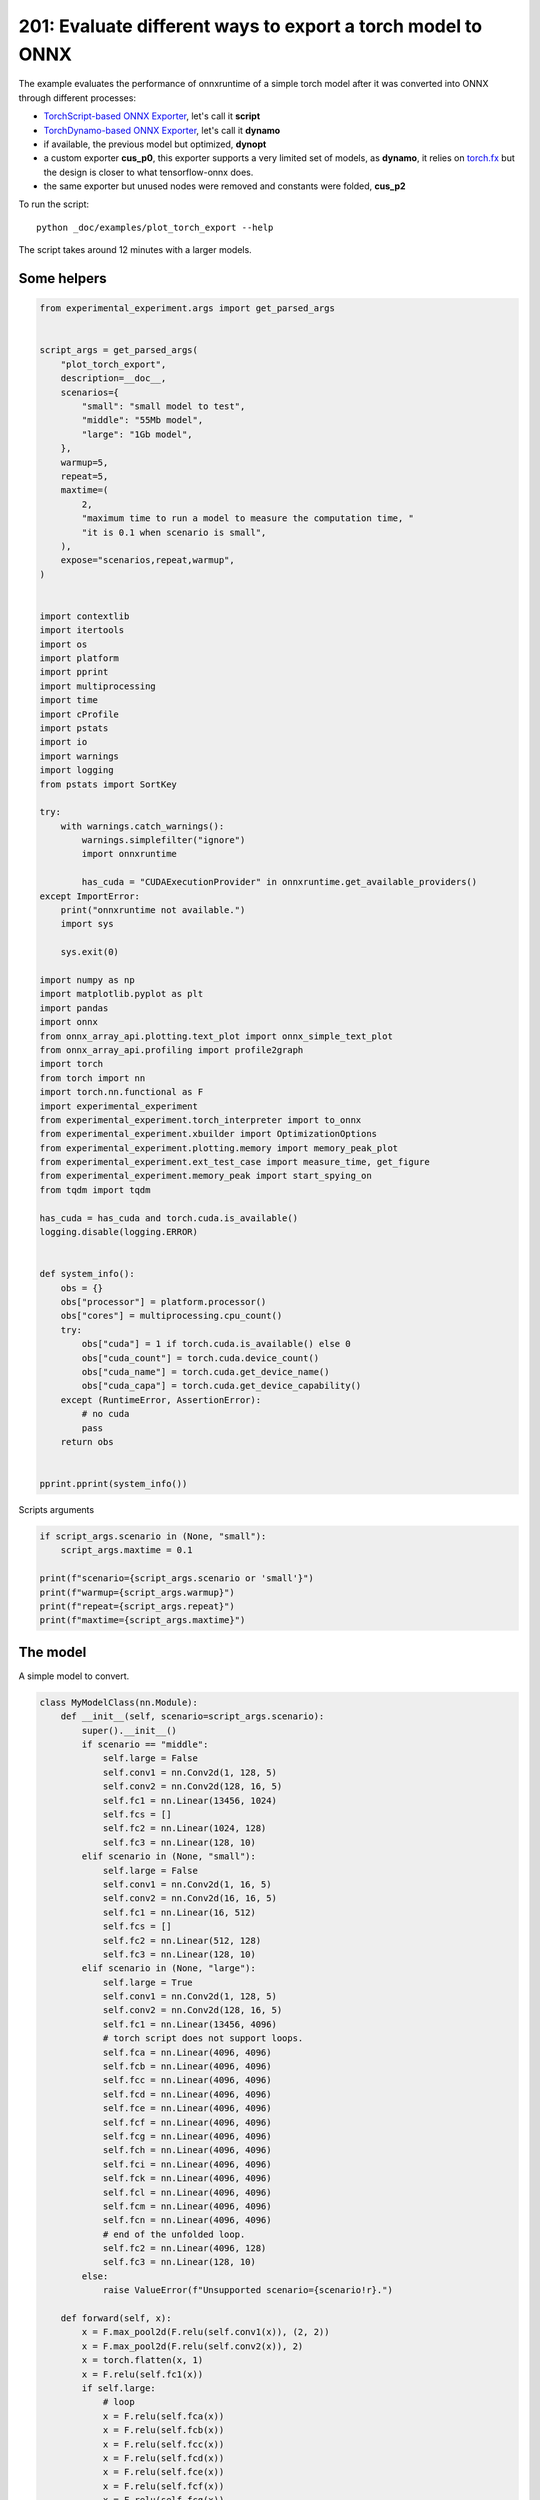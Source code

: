 
.. DO NOT EDIT.
.. THIS FILE WAS AUTOMATICALLY GENERATED BY SPHINX-GALLERY.
.. TO MAKE CHANGES, EDIT THE SOURCE PYTHON FILE:
.. "auto_examples/plot_torch_export_201.py"
.. LINE NUMBERS ARE GIVEN BELOW.

.. only:: html

    .. note::
        :class: sphx-glr-download-link-note

        :ref:`Go to the end <sphx_glr_download_auto_examples_plot_torch_export_201.py>`
        to download the full example code.

.. rst-class:: sphx-glr-example-title

.. _sphx_glr_auto_examples_plot_torch_export_201.py:


201: Evaluate different ways to export a torch model to ONNX
============================================================

The example evaluates the performance of onnxruntime of a simple
torch model after it was converted into ONNX through different processes:

* `TorchScript-based ONNX Exporter
  <https://pytorch.org/docs/stable/onnx.html#torchscript-based-onnx-exporter>`_,
  let's call it **script**
* `TorchDynamo-based ONNX Exporter
  <https://pytorch.org/docs/stable/onnx.html#torchdynamo-based-onnx-exporter>`_,
  let's call it **dynamo**
* if available, the previous model but optimized, **dynopt**
* a custom exporter **cus_p0**, this exporter supports a very limited
  set of models, as **dynamo**, it relies on
  `torch.fx <https://pytorch.org/docs/stable/fx.html>`_ but the design is closer to
  what tensorflow-onnx does.
* the same exporter but unused nodes were removed and constants were folded, **cus_p2**

To run the script:

::

    python _doc/examples/plot_torch_export --help

The script takes around 12 minutes with a larger models.

Some helpers
++++++++++++

.. GENERATED FROM PYTHON SOURCE LINES 32-119

.. code-block:: Python


    from experimental_experiment.args import get_parsed_args


    script_args = get_parsed_args(
        "plot_torch_export",
        description=__doc__,
        scenarios={
            "small": "small model to test",
            "middle": "55Mb model",
            "large": "1Gb model",
        },
        warmup=5,
        repeat=5,
        maxtime=(
            2,
            "maximum time to run a model to measure the computation time, "
            "it is 0.1 when scenario is small",
        ),
        expose="scenarios,repeat,warmup",
    )


    import contextlib
    import itertools
    import os
    import platform
    import pprint
    import multiprocessing
    import time
    import cProfile
    import pstats
    import io
    import warnings
    import logging
    from pstats import SortKey

    try:
        with warnings.catch_warnings():
            warnings.simplefilter("ignore")
            import onnxruntime

            has_cuda = "CUDAExecutionProvider" in onnxruntime.get_available_providers()
    except ImportError:
        print("onnxruntime not available.")
        import sys

        sys.exit(0)

    import numpy as np
    import matplotlib.pyplot as plt
    import pandas
    import onnx
    from onnx_array_api.plotting.text_plot import onnx_simple_text_plot
    from onnx_array_api.profiling import profile2graph
    import torch
    from torch import nn
    import torch.nn.functional as F
    import experimental_experiment
    from experimental_experiment.torch_interpreter import to_onnx
    from experimental_experiment.xbuilder import OptimizationOptions
    from experimental_experiment.plotting.memory import memory_peak_plot
    from experimental_experiment.ext_test_case import measure_time, get_figure
    from experimental_experiment.memory_peak import start_spying_on
    from tqdm import tqdm

    has_cuda = has_cuda and torch.cuda.is_available()
    logging.disable(logging.ERROR)


    def system_info():
        obs = {}
        obs["processor"] = platform.processor()
        obs["cores"] = multiprocessing.cpu_count()
        try:
            obs["cuda"] = 1 if torch.cuda.is_available() else 0
            obs["cuda_count"] = torch.cuda.device_count()
            obs["cuda_name"] = torch.cuda.get_device_name()
            obs["cuda_capa"] = torch.cuda.get_device_capability()
        except (RuntimeError, AssertionError):
            # no cuda
            pass
        return obs


    pprint.pprint(system_info())





.. rst-class:: sphx-glr-script-out

 .. code-block:: none

    {'cores': 20,
     'cuda': 1,
     'cuda_capa': (8, 9),
     'cuda_count': 1,
     'cuda_name': 'NVIDIA GeForce RTX 4060 Laptop GPU',
     'processor': 'x86_64'}




.. GENERATED FROM PYTHON SOURCE LINES 120-121

Scripts arguments

.. GENERATED FROM PYTHON SOURCE LINES 121-131

.. code-block:: Python



    if script_args.scenario in (None, "small"):
        script_args.maxtime = 0.1

    print(f"scenario={script_args.scenario or 'small'}")
    print(f"warmup={script_args.warmup}")
    print(f"repeat={script_args.repeat}")
    print(f"maxtime={script_args.maxtime}")





.. rst-class:: sphx-glr-script-out

 .. code-block:: none

    scenario=small
    warmup=5
    repeat=5
    maxtime=0.1




.. GENERATED FROM PYTHON SOURCE LINES 132-136

The model
+++++++++

A simple model to convert.

.. GENERATED FROM PYTHON SOURCE LINES 136-235

.. code-block:: Python



    class MyModelClass(nn.Module):
        def __init__(self, scenario=script_args.scenario):
            super().__init__()
            if scenario == "middle":
                self.large = False
                self.conv1 = nn.Conv2d(1, 128, 5)
                self.conv2 = nn.Conv2d(128, 16, 5)
                self.fc1 = nn.Linear(13456, 1024)
                self.fcs = []
                self.fc2 = nn.Linear(1024, 128)
                self.fc3 = nn.Linear(128, 10)
            elif scenario in (None, "small"):
                self.large = False
                self.conv1 = nn.Conv2d(1, 16, 5)
                self.conv2 = nn.Conv2d(16, 16, 5)
                self.fc1 = nn.Linear(16, 512)
                self.fcs = []
                self.fc2 = nn.Linear(512, 128)
                self.fc3 = nn.Linear(128, 10)
            elif scenario in (None, "large"):
                self.large = True
                self.conv1 = nn.Conv2d(1, 128, 5)
                self.conv2 = nn.Conv2d(128, 16, 5)
                self.fc1 = nn.Linear(13456, 4096)
                # torch script does not support loops.
                self.fca = nn.Linear(4096, 4096)
                self.fcb = nn.Linear(4096, 4096)
                self.fcc = nn.Linear(4096, 4096)
                self.fcd = nn.Linear(4096, 4096)
                self.fce = nn.Linear(4096, 4096)
                self.fcf = nn.Linear(4096, 4096)
                self.fcg = nn.Linear(4096, 4096)
                self.fch = nn.Linear(4096, 4096)
                self.fci = nn.Linear(4096, 4096)
                self.fck = nn.Linear(4096, 4096)
                self.fcl = nn.Linear(4096, 4096)
                self.fcm = nn.Linear(4096, 4096)
                self.fcn = nn.Linear(4096, 4096)
                # end of the unfolded loop.
                self.fc2 = nn.Linear(4096, 128)
                self.fc3 = nn.Linear(128, 10)
            else:
                raise ValueError(f"Unsupported scenario={scenario!r}.")

        def forward(self, x):
            x = F.max_pool2d(F.relu(self.conv1(x)), (2, 2))
            x = F.max_pool2d(F.relu(self.conv2(x)), 2)
            x = torch.flatten(x, 1)
            x = F.relu(self.fc1(x))
            if self.large:
                # loop
                x = F.relu(self.fca(x))
                x = F.relu(self.fcb(x))
                x = F.relu(self.fcc(x))
                x = F.relu(self.fcd(x))
                x = F.relu(self.fce(x))
                x = F.relu(self.fcf(x))
                x = F.relu(self.fcg(x))
                x = F.relu(self.fch(x))
                x = F.relu(self.fci(x))
                x = F.relu(self.fck(x))
                x = F.relu(self.fcl(x))
                x = F.relu(self.fcm(x))
                x = F.relu(self.fcn(x))
                # end of the loop
            x = F.relu(self.fc2(x))
            x = self.fc3(x)
            return x


    def create_model_and_input(scenario=script_args.scenario):
        if scenario == "middle":
            shape = [1, 1, 128, 128]
        elif scenario in (None, "small"):
            shape = [1, 1, 16, 16]
        elif scenario == "large":
            shape = [1, 1, 128, 128]
        else:
            raise ValueError(f"Unsupported scenario={scenario!r}.")
        input_tensor = torch.rand(*shape).to(torch.float32)
        model = MyModelClass(scenario=scenario)
        assert model(input_tensor) is not None
        return model, input_tensor


    def torch_model_size(model):
        size_model = 0
        for param in model.parameters():
            size = param.numel() * torch.finfo(param.data.dtype).bits / 8
            size_model += size
        return size_model


    model, input_tensor = create_model_and_input()
    model_size = torch_model_size(model)
    print(f"model size={model_size / 2 ** 20} Mb")





.. rst-class:: sphx-glr-script-out

 .. code-block:: none

    model size=0.31467437744140625 Mb




.. GENERATED FROM PYTHON SOURCE LINES 236-238

The exporters
+++++++++++++

.. GENERATED FROM PYTHON SOURCE LINES 238-292

.. code-block:: Python



    def export_script(filename, model, *args):
        with contextlib.redirect_stdout(io.StringIO()):
            with warnings.catch_warnings():
                warnings.simplefilter("ignore")
                torch.onnx.export(model, *args, filename, input_names=["input"])


    def export_dynamo(filename, model, *args):
        with contextlib.redirect_stdout(io.StringIO()):
            with warnings.catch_warnings():
                warnings.simplefilter("ignore")
                export_output = torch.onnx.export(model, args, dynamo=True)
                export_output.save(filename)


    def export_dynopt(filename, model, *args):
        with contextlib.redirect_stdout(io.StringIO()):
            with warnings.catch_warnings():
                warnings.simplefilter("ignore")
                export_output = torch.onnx.export(model, args, dynamo=True)
                model_onnx = export_output.model_proto

                from experimental_experiment.convert.convert_helper import (
                    optimize_model_proto_oxs,
                )

                optimized_model = optimize_model_proto_oxs(model_onnx)

                with open(filename, "wb") as f:
                    f.write(optimized_model.SerializeToString())


    def export_cus_p0(filename, model, *args):
        onx = to_onnx(model, tuple(args), input_names=["input"])
        with open(filename, "wb") as f:
            f.write(onx.SerializeToString())


    def export_cus_p2(filename, model, *args):
        onx = to_onnx(
            model,
            tuple(args),
            input_names=["input"],
            options=OptimizationOptions(
                remove_unused=True,
                constant_folding=True,
            ),
        )
        with open(filename, "wb") as f:
            f.write(onx.SerializeToString())









.. GENERATED FROM PYTHON SOURCE LINES 293-294

Let's check they are working.

.. GENERATED FROM PYTHON SOURCE LINES 294-318

.. code-block:: Python


    export_functions = [
        export_script,
        export_dynamo,
        export_dynopt,
        export_cus_p0,
        export_cus_p2,
    ]

    exporters = {f.__name__.replace("export_", ""): f for f in export_functions}

    supported_exporters = {}
    for k, v in exporters.items():
        print(f"run exporter {k}")
        filename = f"plot_torch_export_{k}.onnx"
        try:
            v(filename, model, input_tensor)
        except Exception as e:
            print(f"skipped due to {str(e)[:1000]}")
            continue
        supported_exporters[k] = v
        print(f"done. size={os.stat(filename).st_size / 2 ** 20:1.0f} Mb")






.. rst-class:: sphx-glr-script-out

 .. code-block:: none

    run exporter script
    done. size=0 Mb
    run exporter dynamo
    done. size=0 Mb
    run exporter dynopt
    done. size=0 Mb
    run exporter cus_p0
    done. size=0 Mb
    run exporter cus_p2
    done. size=0 Mb




.. GENERATED FROM PYTHON SOURCE LINES 319-321

Exporter memory
+++++++++++++++

.. GENERATED FROM PYTHON SOURCE LINES 321-353

.. code-block:: Python



    def flatten(ps):
        obs = ps["cpu"].to_dict(unit=2**20)
        if "gpus" in ps:
            for i, g in enumerate(ps["gpus"]):
                for k, v in g.to_dict(unit=2**20).items():
                    obs[f"gpu{i}_{k}"] = v
        return obs


    data = []

    for k, v in supported_exporters.items():
        print(f"run exporter for memory {k}")
        filename = f"plot_torch_export_{k}.onnx"
        if has_cuda:
            torch.cuda.set_device(0)
        stat = start_spying_on(cuda=1 if has_cuda else 0)
        v(filename, model, input_tensor)
        obs = flatten(stat.stop())
        print("done.")
        onx = onnx.load(filename)
        obs.update(dict(nodes=len(onx.graph.node), export=k))
        data.append(obs)

    stat = start_spying_on(cuda=1 if has_cuda else 0)
    exported_mod = torch.export.export(model, (input_tensor,))
    obs = flatten(stat.stop())
    obs.update(dict(export="torch.fx"))
    data.append(obs)





.. rst-class:: sphx-glr-script-out

 .. code-block:: none

    run exporter for memory script
    done.
    run exporter for memory dynamo
    done.
    run exporter for memory dynopt
    done.
    run exporter for memory cus_p0
    done.
    run exporter for memory cus_p2
    done.




.. GENERATED FROM PYTHON SOURCE LINES 354-355

The result.

.. GENERATED FROM PYTHON SOURCE LINES 355-368

.. code-block:: Python

    df1 = pandas.DataFrame(data)
    df1.to_csv("plot_torch_export_memory.csv", index=False)
    df1.to_excel("plot_torch_export_memory.xlsx", index=False)
    print(df1)

    ax = memory_peak_plot(
        data,
        bars=[model_size * i / 2**20 for i in range(1, 5)],
        suptitle=f"Memory Consumption of the Export\n"
        f"model size={model_size / 2**20:1.0f} Mb",
    )
    get_figure(ax).savefig("plot_torch_export_memory.png")




.. image-sg:: /auto_examples/images/sphx_glr_plot_torch_export_201_001.png
   :alt: Memory Consumption of the Export model size=0 Mb, Memory peak (Mb), Memory peak - memory begin (Mb), Memory average - memory begin (Mb), GPU Memory peak (Mb), GPU Memory peak - memory begin (Mb), GPU Memory average - memory begin (Mb)
   :srcset: /auto_examples/images/sphx_glr_plot_torch_export_201_001.png
   :class: sphx-glr-single-img


.. rst-class:: sphx-glr-script-out

 .. code-block:: none

              peak         mean   n        begin          end   gpu0_peak   gpu0_mean  gpu0_n  gpu0_begin    gpu0_end  nodes    export
    0  3280.113281  3278.540365  12  3280.113281  3278.242188  412.617188  412.617188      12  412.617188  412.617188   12.0    script
    1  3278.367188  3278.319994  49  3278.250000  3278.367188  412.617188  412.617188      49  412.617188  412.617188   17.0    dynamo
    2  3279.253906  3278.404236  64  3278.367188  3279.253906  412.617188  412.617188      64  412.617188  412.617188   16.0    dynopt
    3  3279.308594  3279.306743  19  3279.304688  3279.308594  412.617188  412.617188      19  412.617188  412.617188   15.0    cus_p0
    4  3279.308594  3279.308594  23  3279.308594  3279.308594  412.617188  412.617188      23  412.617188  412.617188   15.0    cus_p2
    5  3279.308594  3279.308594  24  3279.308594  3279.308594  412.617188  412.617188      24  412.617188  412.617188    NaN  torch.fx




.. GENERATED FROM PYTHON SOURCE LINES 369-371

Exporter speed
++++++++++++++

.. GENERATED FROM PYTHON SOURCE LINES 371-399

.. code-block:: Python


    data = []

    for k, v in supported_exporters.items():
        print(f"run exporter {k}")
        filename = f"plot_torch_export_{k}.onnx"
        times = []
        for _ in range(script_args.repeat):
            begin = time.perf_counter()
            v(filename, model, input_tensor)
            duration = time.perf_counter() - begin
            times.append(duration)
        onx = onnx.load(filename)
        print("done.")
        data.append(
            dict(
                export=k,
                time=np.mean(times),
                min=min(times),
                max=max(times),
                first=times[0],
                last=times[-1],
                std=np.std(times),
                nodes=len(onx.graph.node),
            )
        )






.. rst-class:: sphx-glr-script-out

 .. code-block:: none

    run exporter script
    done.
    run exporter dynamo
    done.
    run exporter dynopt
    done.
    run exporter cus_p0
    done.
    run exporter cus_p2
    done.




.. GENERATED FROM PYTHON SOURCE LINES 400-403

The last export to measure time torch spends in export the model
before any other export can begin the translation
except the first one.

.. GENERATED FROM PYTHON SOURCE LINES 403-423

.. code-block:: Python


    times = []
    for _ in range(script_args.repeat):
        begin = time.perf_counter()
        exported_mod = torch.export.export(model, (input_tensor,))
        duration = time.perf_counter() - begin
        times.append(duration)
    data.append(
        dict(
            export="torch.fx",
            time=np.mean(times),
            min=min(times),
            max=max(times),
            first=times[0],
            last=times[-1],
            std=np.std(times),
            nodes=len(onx.graph.node),
        )
    )








.. GENERATED FROM PYTHON SOURCE LINES 424-425

The result.

.. GENERATED FROM PYTHON SOURCE LINES 425-436

.. code-block:: Python

    df1 = pandas.DataFrame(data)
    df1.to_csv("plot_torch_export_time.csv", index=False)
    df1.to_excel("plot_torch_export_time.xlsx", index=False)
    print(df1)

    fig, ax = plt.subplots(1, 1)
    dfi = df1[["export", "time", "std"]].set_index("export")
    dfi["time"].plot.bar(ax=ax, title="Export time", yerr=dfi["std"], rot=30)
    fig.tight_layout()
    fig.savefig("plot_torch_export_time.png")




.. image-sg:: /auto_examples/images/sphx_glr_plot_torch_export_201_002.png
   :alt: Export time
   :srcset: /auto_examples/images/sphx_glr_plot_torch_export_201_002.png
   :class: sphx-glr-single-img


.. rst-class:: sphx-glr-script-out

 .. code-block:: none

         export      time       min       max     first      last       std  nodes
    0    script  0.049203  0.033353  0.088767  0.033353  0.037720  0.020326     12
    1    dynamo  0.731769  0.488381  1.248005  0.679641  0.488381  0.266784     17
    2    dynopt  0.596664  0.408775  1.056087  0.516100  0.408775  0.232853     16
    3    cus_p0  0.154543  0.117416  0.244530  0.117416  0.244530  0.045991     15
    4    cus_p2  0.163657  0.110376  0.224161  0.214465  0.110376  0.048244     15
    5  torch.fx  0.104116  0.102143  0.110415  0.110415  0.102396  0.003179     15




.. GENERATED FROM PYTHON SOURCE LINES 437-439

Exporter Profiling
++++++++++++++++++

.. GENERATED FROM PYTHON SOURCE LINES 439-491

.. code-block:: Python



    def clean_text(text):
        pathes = [
            os.path.abspath(
                os.path.normpath(os.path.join(os.path.dirname(torch.__file__), ".."))
            ),
            os.path.abspath(
                os.path.normpath(os.path.join(os.path.dirname(onnx.__file__), ".."))
            ),
            os.path.abspath(
                os.path.normpath(
                    os.path.join(os.path.dirname(experimental_experiment.__file__), "..")
                )
            ),
        ]
        for p in pathes:
            text = text.replace(p, "")
        text = text.replace("experimental_experiment", "experimental_experiment".upper())
        return text


    def profile_function(name, export_function, verbose=False):
        print(f"profile {name}: {export_function}")
        pr = cProfile.Profile()
        pr.enable()
        for _ in range(script_args.repeat):
            export_function("dummyc.onnx", model, input_tensor)
        pr.disable()
        s = io.StringIO()
        sortby = SortKey.CUMULATIVE
        ps = pstats.Stats(pr, stream=s).sort_stats(sortby)
        ps.print_stats()

        raw = s.getvalue()
        text = "\n".join(raw.split("\n")[:200])
        if verbose:
            print(text)
        with open(f"plot_torch_export_profile_{name}.txt", "w") as f:
            f.write(raw)

        root, nodes = profile2graph(ps, clean_text=clean_text)
        text = root.to_text()
        with open(f"plot_torch_export_profile_{name}_h.txt", "w") as f:
            f.write(text)
        print("done.")


    profile_function("custom0", export_cus_p0, True)
    profile_function("custom2", export_cus_p2)






.. rst-class:: sphx-glr-script-out

 .. code-block:: none

    profile custom0: <function export_cus_p0 at 0x7f216472beb0>
             1298791 function calls (1261361 primitive calls) in 1.024 seconds

       Ordered by: cumulative time

       ncalls  tottime  percall  cumtime  percall filename:lineno(function)
            5    0.000    0.000    1.051    0.210 /home/xadupre/github/experimental-experiment/_doc/examples/plot_torch_export_201.py:272(export_cus_p0)
            5    0.000    0.000    1.046    0.209 /home/xadupre/github/experimental-experiment/experimental_experiment/torch_interpreter/onnx_export.py:403(to_onnx)
            5    0.000    0.000    0.946    0.189 /home/xadupre/github/experimental-experiment/experimental_experiment/torch_interpreter/onnx_export.py:200(_make_builder_interpreter)
            5    0.000    0.000    0.944    0.189 /home/xadupre/github/experimental-experiment/experimental_experiment/torch_interpreter/onnx_export.py:136(_export)
            5    0.000    0.000    0.944    0.189 /home/xadupre/vv/this/lib/python3.10/site-packages/torch/export/__init__.py:261(export)
            5    0.000    0.000    0.944    0.189 /home/xadupre/vv/this/lib/python3.10/site-packages/torch/export/_trace.py:985(wrapper)
            5    0.000    0.000    0.944    0.189 /home/xadupre/vv/this/lib/python3.10/site-packages/torch/export/exported_program.py:111(wrapper)
            5    0.000    0.000    0.944    0.189 /home/xadupre/vv/this/lib/python3.10/site-packages/torch/export/_trace.py:1801(_export)
            5    0.000    0.000    0.929    0.186 /home/xadupre/vv/this/lib/python3.10/site-packages/torch/export/_trace.py:1211(_strict_export)
            5    0.000    0.000    0.929    0.186 /home/xadupre/vv/this/lib/python3.10/site-packages/torch/export/_trace.py:1239(_strict_export_lower_to_aten_ir)
       120/55    0.001    0.000    0.477    0.009 /home/xadupre/vv/this/lib/python3.10/site-packages/torch/nn/modules/module.py:1732(_wrapped_call_impl)
       120/55    0.001    0.000    0.477    0.009 /home/xadupre/vv/this/lib/python3.10/site-packages/torch/nn/modules/module.py:1740(_call_impl)
            5    0.001    0.000    0.467    0.093 /home/xadupre/vv/this/lib/python3.10/site-packages/torch/export/_trace.py:592(_export_to_aten_ir)
            5    0.000    0.000    0.440    0.088 /home/xadupre/vv/this/lib/python3.10/site-packages/torch/export/_trace.py:520(_export_to_torch_ir)
            5    0.000    0.000    0.437    0.087 /home/xadupre/vv/this/lib/python3.10/site-packages/torch/_dynamo/eval_frame.py:1304(inner)
            5    0.000    0.000    0.423    0.085 /home/xadupre/vv/this/lib/python3.10/site-packages/torch/_functorch/aot_autograd.py:1110(aot_export_module)
            5    0.000    0.000    0.422    0.084 /home/xadupre/vv/this/lib/python3.10/site-packages/torch/_functorch/aot_autograd.py:1416(_aot_export_function)
            5    0.000    0.000    0.421    0.084 /home/xadupre/vv/this/lib/python3.10/site-packages/torch/_functorch/aot_autograd.py:514(create_aot_dispatcher_function)
            5    0.001    0.000    0.417    0.083 /home/xadupre/vv/this/lib/python3.10/site-packages/torch/_functorch/aot_autograd.py:527(_create_aot_dispatcher_function)
            5    0.000    0.000    0.395    0.079 /home/xadupre/vv/this/lib/python3.10/site-packages/torch/_dynamo/eval_frame.py:431(_fn)
            5    0.000    0.000    0.336    0.067 /home/xadupre/vv/this/lib/python3.10/site-packages/torch/_dynamo/convert_frame.py:1222(__call__)
            5    0.001    0.000    0.335    0.067 /home/xadupre/vv/this/lib/python3.10/site-packages/torch/_dynamo/convert_frame.py:438(__call__)
            5    0.001    0.000    0.334    0.067 /home/xadupre/vv/this/lib/python3.10/site-packages/torch/_dynamo/convert_frame.py:581(_compile)
            5    0.000    0.000    0.329    0.066 /home/xadupre/vv/this/lib/python3.10/site-packages/torch/_dynamo/convert_frame.py:667(compile_inner)
            5    0.000    0.000    0.327    0.065 /home/xadupre/vv/this/lib/python3.10/site-packages/torch/_utils_internal.py:81(wrapper_function)
            5    0.000    0.000    0.327    0.065 /home/xadupre/vv/this/lib/python3.10/site-packages/torch/_dynamo/convert_frame.py:677(_compile_inner)
    2560/2170    0.003    0.000    0.309    0.000 /home/xadupre/vv/this/lib/python3.10/site-packages/torch/utils/_stats.py:16(wrapper)
         2345    0.003    0.000    0.258    0.000 /home/xadupre/vv/this/lib/python3.10/site-packages/torch/_subclasses/fake_tensor.py:1225(__torch_dispatch__)
            5    0.000    0.000    0.257    0.051 /home/xadupre/vv/this/lib/python3.10/site-packages/torch/_dynamo/bytecode_transformation.py:1314(transform_code_object)
         2345    0.011    0.000    0.254    0.000 /home/xadupre/vv/this/lib/python3.10/site-packages/torch/_subclasses/fake_tensor.py:1663(dispatch)
            5    0.000    0.000    0.248    0.050 /home/xadupre/vv/this/lib/python3.10/site-packages/torch/_dynamo/convert_frame.py:193(_fn)
            5    0.000    0.000    0.245    0.049 /home/xadupre/vv/this/lib/python3.10/site-packages/torch/_dynamo/convert_frame.py:616(transform)
        15/10    0.000    0.000    0.237    0.024 /home/xadupre/vv/this/lib/python3.10/site-packages/torch/_dynamo/eval_frame.py:628(_fn)
          800    0.006    0.000    0.236    0.000 /home/xadupre/vv/this/lib/python3.10/site-packages/torch/_subclasses/fake_tensor.py:1309(_cached_dispatch_impl)
            5    0.000    0.000    0.229    0.046 /home/xadupre/vv/this/lib/python3.10/site-packages/torch/_functorch/_aot_autograd/jit_compile_runtime_wrappers.py:85(aot_dispatch_export)
            5    0.000    0.000    0.228    0.046 /home/xadupre/vv/this/lib/python3.10/site-packages/torch/_functorch/_aot_autograd/dispatch_and_compile_graph.py:64(aot_dispatch_base_graph)
           15    0.001    0.000    0.224    0.015 /home/xadupre/vv/this/lib/python3.10/site-packages/torch/fx/interpreter.py:107(run)
           10    0.000    0.000    0.221    0.022 /home/xadupre/vv/this/lib/python3.10/site-packages/torch/_functorch/_aot_autograd/utils.py:176(flat_fn)
      430/425    0.012    0.000    0.221    0.001 /home/xadupre/vv/this/lib/python3.10/site-packages/torch/_subclasses/functional_tensor.py:368(__torch_dispatch__)
           10    0.000    0.000    0.220    0.022 /home/xadupre/vv/this/lib/python3.10/site-packages/torch/_functorch/_aot_autograd/traced_function_transforms.py:848(functional_call)
            5    0.000    0.000    0.219    0.044 /home/xadupre/vv/this/lib/python3.10/site-packages/torch/_dynamo/symbolic_convert.py:2775(run)
            5    0.000    0.000    0.219    0.044 /home/xadupre/vv/this/lib/python3.10/site-packages/torch/_dynamo/symbolic_convert.py:975(run)
          280    0.001    0.000    0.219    0.001 /home/xadupre/vv/this/lib/python3.10/site-packages/torch/_dynamo/symbolic_convert.py:863(step)
          210    0.001    0.000    0.215    0.001 /home/xadupre/vv/this/lib/python3.10/site-packages/torch/fx/interpreter.py:185(run_node)
          140    0.001    0.000    0.211    0.002 /home/xadupre/vv/this/lib/python3.10/site-packages/torch/fx/experimental/symbolic_shapes.py:5577(run_node)
            5    0.000    0.000    0.186    0.037 /home/xadupre/vv/this/lib/python3.10/site-packages/torch/_functorch/_aot_autograd/dispatch_and_compile_graph.py:45(_create_graph)
            5    0.000    0.000    0.184    0.037 /home/xadupre/vv/this/lib/python3.10/site-packages/torch/fx/experimental/proxy_tensor.py:2123(wrapped)
            5    0.000    0.000    0.184    0.037 /home/xadupre/vv/this/lib/python3.10/site-packages/torch/fx/experimental/proxy_tensor.py:2061(trace)
            5    0.000    0.000    0.183    0.037 /home/xadupre/vv/this/lib/python3.10/site-packages/torch/fx/experimental/proxy_tensor.py:1968(_trace_inner)
            5    0.000    0.000    0.179    0.036 /home/xadupre/vv/this/lib/python3.10/site-packages/torch/_compile.py:22(inner)
            5    0.000    0.000    0.179    0.036 /home/xadupre/vv/this/lib/python3.10/site-packages/torch/fx/experimental/proxy_tensor.py:1126(dispatch_trace)
           60    0.000    0.000    0.178    0.003 /home/xadupre/vv/this/lib/python3.10/site-packages/torch/_dynamo/symbolic_convert.py:562(wrapper)
           60    0.000    0.000    0.177    0.003 /home/xadupre/vv/this/lib/python3.10/site-packages/torch/_dynamo/symbolic_convert.py:1594(CALL_FUNCTION)
           60    0.000    0.000    0.176    0.003 /home/xadupre/vv/this/lib/python3.10/site-packages/torch/_dynamo/symbolic_convert.py:806(call_function)
            5    0.000    0.000    0.167    0.033 /home/xadupre/vv/this/lib/python3.10/site-packages/torch/fx/experimental/proxy_tensor.py:1643(trace)
            5    0.000    0.000    0.167    0.033 /home/xadupre/vv/this/lib/python3.10/site-packages/torch/fx/_symbolic_trace.py:687(trace)
           65    0.000    0.000    0.164    0.003 /home/xadupre/vv/this/lib/python3.10/site-packages/torch/_dynamo/variables/builder.py:2036(wrap_fx_proxy)
           65    0.002    0.000    0.164    0.003 /home/xadupre/vv/this/lib/python3.10/site-packages/torch/_dynamo/variables/builder.py:2098(wrap_fx_proxy_cls)
            5    0.000    0.000    0.151    0.030 /home/xadupre/vv/this/lib/python3.10/site-packages/torch/fx/experimental/proxy_tensor.py:1176(wrapped)
            5    0.001    0.000    0.147    0.029 /home/xadupre/vv/this/lib/python3.10/site-packages/torch/_functorch/_aot_autograd/collect_metadata_analysis.py:147(inner)
           60    0.001    0.000    0.147    0.002 /home/xadupre/vv/this/lib/python3.10/site-packages/torch/_dynamo/utils.py:1987(get_fake_value)
           90    0.000    0.000    0.147    0.002 /home/xadupre/vv/this/lib/python3.10/site-packages/torch/_dynamo/utils.py:1593(wrap_fake_exception)
            5    0.000    0.000    0.136    0.027 /home/xadupre/vv/this/lib/python3.10/site-packages/torch/_functorch/_aot_autograd/traced_function_transforms.py:663(inner_fn)
            5    0.000    0.000    0.136    0.027 /home/xadupre/vv/this/lib/python3.10/site-packages/torch/_functorch/_aot_autograd/traced_function_transforms.py:396(_functionalized_f_helper)
            5    0.000    0.000    0.127    0.025 /home/xadupre/vv/this/lib/python3.10/site-packages/torch/_functorch/_aot_autograd/traced_function_transforms.py:76(inner_fn)
           25    0.000    0.000    0.126    0.005 /home/xadupre/vv/this/lib/python3.10/site-packages/torch/_dynamo/variables/nn_module.py:341(call_function)
         1920    0.003    0.000    0.120    0.000 /home/xadupre/vv/this/lib/python3.10/site-packages/torch/fx/experimental/proxy_tensor.py:1225(__torch_function__)
           70    0.000    0.000    0.117    0.002 /home/xadupre/vv/this/lib/python3.10/site-packages/torch/fx/interpreter.py:257(call_function)
     1035/495    0.002    0.000    0.115    0.000 /home/xadupre/vv/this/lib/python3.10/site-packages/torch/utils/_pytree.py:923(tree_map)
         1920    0.002    0.000    0.115    0.000 /home/xadupre/vv/this/lib/python3.10/site-packages/torch/fx/experimental/proxy_tensor.py:1250(__torch_function__)
       125/60    0.001    0.000    0.110    0.002 /home/xadupre/vv/this/lib/python3.10/site-packages/torch/_ops.py:823(handler)
     4295/715    0.009    0.000    0.109    0.000 /home/xadupre/vv/this/lib/python3.10/site-packages/torch/utils/_pytree.py:801(unflatten)
       125/60    0.001    0.000    0.107    0.002 /home/xadupre/vv/this/lib/python3.10/site-packages/torch/_library/utils.py:267(handle_dispatch_mode)
      810/690    0.001    0.000    0.104    0.000 /home/xadupre/vv/this/lib/python3.10/site-packages/torch/_ops.py:715(__call__)
           25    0.000    0.000    0.096    0.004 /home/xadupre/vv/this/lib/python3.10/site-packages/torch/_dynamo/utils.py:1604(deepcopy_to_fake_tensor)
      1530/35    0.003    0.000    0.095    0.003 /usr/lib/python3.10/copy.py:128(deepcopy)
      440/140    0.001    0.000    0.095    0.001 /usr/lib/python3.10/copy.py:259(_reconstruct)
           25    0.000    0.000    0.095    0.004 /home/xadupre/vv/this/lib/python3.10/site-packages/torch/_dynamo/utils.py:1606(<lambda>)
       100/25    0.001    0.000    0.094    0.004 /usr/lib/python3.10/copy.py:227(_deepcopy_dict)
       120/80    0.000    0.000    0.093    0.001 /home/xadupre/vv/this/lib/python3.10/site-packages/torch/nn/functional.py:1693(relu)
           65    0.001    0.000    0.092    0.001 /home/xadupre/vv/this/lib/python3.10/site-packages/torch/fx/graph_module.py:754(recompile)
           80    0.004    0.000    0.092    0.001 {built-in method torch.relu}
           50    0.001    0.000    0.088    0.002 /home/xadupre/vv/this/lib/python3.10/site-packages/torch/nn/parameter.py:63(__deepcopy__)
          250    0.001    0.000    0.086    0.000 /home/xadupre/vv/this/lib/python3.10/site-packages/torch/_subclasses/fake_tensor.py:2348(__torch_function__)
          800    0.003    0.000    0.085    0.000 /home/xadupre/vv/this/lib/python3.10/site-packages/torch/_subclasses/fake_tensor.py:1352(_cache_key)
           50    0.000    0.000    0.085    0.002 /home/xadupre/vv/this/lib/python3.10/site-packages/torch/fx/interpreter.py:299(call_module)
           70    0.000    0.000    0.082    0.001 /home/xadupre/vv/this/lib/python3.10/site-packages/torch/fx/graph.py:1397(python_code)
          685    0.010    0.000    0.081    0.000 /home/xadupre/vv/this/lib/python3.10/site-packages/torch/_subclasses/fake_tensor.py:1560(_output_from_cache_entry)
     3025/850    0.011    0.000    0.078    0.000 /home/xadupre/vv/this/lib/python3.10/site-packages/torch/_subclasses/fake_tensor.py:1428(_prep_args_for_hash)
            5    0.000    0.000    0.076    0.015 /home/xadupre/github/experimental-experiment/experimental_experiment/xbuilder/graph_builder.py:3004(to_onnx)
          880    0.002    0.000    0.072    0.000 /home/xadupre/vv/this/lib/python3.10/site-packages/torch/utils/_pytree.py:1130(tree_map_only)
      225/175    0.003    0.000    0.072    0.000 {method 'detach' of 'torch._C.TensorBase' objects}
           60    0.000    0.000    0.071    0.001 /home/xadupre/vv/this/lib/python3.10/site-packages/torch/nn/modules/linear.py:124(forward)
        90/60    0.005    0.000    0.070    0.001 {built-in method torch._C._nn.linear}
            5    0.000    0.000    0.070    0.014 /home/xadupre/vv/this/lib/python3.10/site-packages/torch/_dynamo/guards.py:2216(__init__)
    9490/9030    0.005    0.000    0.068    0.000 {built-in method builtins.next}
           60    0.000    0.000    0.068    0.001 /home/xadupre/vv/this/lib/python3.10/site-packages/torch/fx/experimental/proxy_tensor.py:1309(__torch_dispatch__)
           70    0.000    0.000    0.067    0.001 /home/xadupre/vv/this/lib/python3.10/site-packages/torch/fx/graph.py:1465(_python_code)
       120/90    0.000    0.000    0.067    0.001 /home/xadupre/vv/this/lib/python3.10/site-packages/torch/_guards.py:279(create)
           70    0.008    0.000    0.067    0.001 /home/xadupre/vv/this/lib/python3.10/site-packages/torch/fx/graph.py:376(_gen_python_code)
           60    0.002    0.000    0.067    0.001 /home/xadupre/vv/this/lib/python3.10/site-packages/torch/fx/experimental/proxy_tensor.py:760(proxy_call)
          230    0.002    0.000    0.065    0.000 /home/xadupre/vv/this/lib/python3.10/site-packages/torch/_subclasses/fake_tensor.py:324(from_real_tensor)
      230/180    0.025    0.000    0.065    0.000 {method 'clone' of 'torch._C.TensorBase' objects}
          155    0.002    0.000    0.061    0.000 /home/xadupre/vv/this/lib/python3.10/site-packages/torch/_subclasses/fake_tensor.py:746(__torch_dispatch__)
          170    0.004    0.000    0.061    0.000 /home/xadupre/vv/this/lib/python3.10/site-packages/torch/_subclasses/meta_utils.py:1588(__call__)
          115    0.003    0.000    0.059    0.001 /home/xadupre/vv/this/lib/python3.10/site-packages/torch/_subclasses/fake_tensor.py:1696(_dispatch_impl)
            5    0.000    0.000    0.058    0.012 /home/xadupre/vv/this/lib/python3.10/site-packages/torch/_dynamo/eval_frame.py:1354(result_capturing_wrapper)
        60/30    0.000    0.000    0.056    0.002 /home/xadupre/vv/this/lib/python3.10/site-packages/torch/overrides.py:1666(handle_torch_function)
           50    0.000    0.000    0.052    0.001 /home/xadupre/vv/this/lib/python3.10/site-packages/torch/fx/_symbolic_trace.py:479(call_module)
        60/40    0.000    0.000    0.052    0.001 /home/xadupre/vv/this/lib/python3.10/site-packages/torch/_jit_internal.py:614(fn)
        60/40    0.000    0.000    0.052    0.001 /home/xadupre/vv/this/lib/python3.10/site-packages/torch/nn/functional.py:807(_max_pool2d)
           40    0.003    0.000    0.051    0.001 {built-in method torch.max_pool2d}
          110    0.000    0.000    0.050    0.000 /home/xadupre/vv/this/lib/python3.10/site-packages/torch/_functorch/_aot_autograd/functional_utils.py:30(to_fun)
          110    0.001    0.000    0.050    0.000 /home/xadupre/vv/this/lib/python3.10/site-packages/torch/_subclasses/functional_tensor.py:227(to_functional)
           25    0.000    0.000    0.050    0.002 /home/xadupre/vv/this/lib/python3.10/site-packages/torch/fx/_symbolic_trace.py:791(module_call_wrapper)
           25    0.000    0.000    0.049    0.002 /home/xadupre/vv/this/lib/python3.10/site-packages/torch/fx/experimental/proxy_tensor.py:1693(call_module)
           25    0.000    0.000    0.048    0.002 /home/xadupre/vv/this/lib/python3.10/site-packages/torch/fx/_symbolic_trace.py:793(forward)
           35    0.001    0.000    0.048    0.001 /home/xadupre/vv/this/lib/python3.10/site-packages/torch/_dynamo/variables/torch.py:879(call_function)
           60    0.000    0.000    0.046    0.001 /home/xadupre/vv/this/lib/python3.10/site-packages/torch/_dynamo/utils.py:2037(<lambda>)
           60    0.000    0.000    0.046    0.001 /home/xadupre/vv/this/lib/python3.10/site-packages/torch/_dynamo/utils.py:2127(run_node)
           50    0.000    0.000    0.046    0.001 /home/xadupre/vv/this/lib/python3.10/site-packages/torch/nn/parameter.py:40(__new__)
            5    0.000    0.000    0.044    0.009 /home/xadupre/github/experimental-experiment/experimental_experiment/xbuilder/graph_builder.py:3157(optimize)
           40    0.000    0.000    0.044    0.001 /home/xadupre/vv/this/lib/python3.10/site-packages/torch/nn/modules/conv.py:553(forward)
           40    0.000    0.000    0.043    0.001 /home/xadupre/vv/this/lib/python3.10/site-packages/torch/nn/modules/conv.py:536(_conv_forward)
        60/40    0.004    0.000    0.043    0.001 {built-in method torch.conv2d}
            5    0.000    0.000    0.043    0.009 /home/xadupre/vv/this/lib/python3.10/site-packages/torch/_functorch/functional_call.py:11(functional_call)
            5    0.000    0.000    0.043    0.009 /home/xadupre/vv/this/lib/python3.10/site-packages/torch/nn/utils/stateless.py:264(_functional_call)
           55    0.000    0.000    0.043    0.001 /home/xadupre/vv/this/lib/python3.10/site-packages/torch/_functorch/_aot_autograd/collect_metadata_analysis.py:137(_to_fun)
            5    0.000    0.000    0.042    0.008 /home/xadupre/vv/this/lib/python3.10/site-packages/torch/fx/_lazy_graph_module.py:115(_lazy_forward)
            5    0.000    0.000    0.041    0.008 /home/xadupre/github/experimental-experiment/experimental_experiment/xbuilder/graph_builder.py:3432(optimize_with_patterns)
          165    0.000    0.000    0.041    0.000 /home/xadupre/vv/this/lib/python3.10/site-packages/torch/_subclasses/fake_tensor.py:2247(from_tensor)
    4590/4365    0.003    0.000    0.040    0.000 /usr/lib/python3.10/contextlib.py:130(__enter__)
            5    0.002    0.000    0.040    0.008 /home/xadupre/github/experimental-experiment/experimental_experiment/xoptim/graph_builder_optim.py:1004(optimize)
           65    0.003    0.000    0.039    0.001 {built-in method torch.tensor}
            5    0.000    0.000    0.039    0.008 /home/xadupre/vv/this/lib/python3.10/site-packages/torch/_dynamo/guards.py:1810(SHAPE_ENV)
    234245/231595    0.030    0.000    0.037    0.000 {built-in method builtins.isinstance}
           10    0.000    0.000    0.036    0.004 /home/xadupre/vv/this/lib/python3.10/site-packages/torch/_decomp/decompositions_for_rng.py:132(reset)
           30    0.000    0.000    0.036    0.001 /home/xadupre/vv/this/lib/python3.10/site-packages/torch/_decomp/decompositions_for_rng.py:74(__init__)
           30    0.000    0.000    0.035    0.001 /home/xadupre/vv/this/lib/python3.10/site-packages/torch/_decomp/decompositions_for_rng.py:77(reset)
            5    0.000    0.000    0.035    0.007 /home/xadupre/vv/this/lib/python3.10/site-packages/torch/fx/graph_module.py:783(call_wrapped)
            5    0.000    0.000    0.035    0.007 /home/xadupre/vv/this/lib/python3.10/site-packages/torch/fx/graph_module.py:343(__call__)
          925    0.012    0.000    0.034    0.000 /home/xadupre/vv/this/lib/python3.10/site-packages/torch/_subclasses/fake_tensor.py:935(_flatten_into)
         1410    0.001    0.000    0.034    0.000 /home/xadupre/vv/this/lib/python3.10/site-packages/torch/utils/_pytree.py:866(tree_flatten)
    4590/4365    0.003    0.000    0.034    0.000 /usr/lib/python3.10/contextlib.py:139(__exit__)
         1195    0.001    0.000    0.033    0.000 /home/xadupre/vv/this/lib/python3.10/site-packages/torch/utils/_pytree.py:1079(wrapped)
    5180/1410    0.009    0.000    0.033    0.000 /home/xadupre/vv/this/lib/python3.10/site-packages/torch/utils/_pytree.py:845(_tree_flatten_helper)
          925    0.009    0.000    0.032    0.000 /home/xadupre/vv/this/lib/python3.10/site-packages/torch/_subclasses/fake_tensor.py:955(extract_tensor_metadata)
      610/540    0.002    0.000    0.032    0.000 /home/xadupre/vv/this/lib/python3.10/site-packages/torch/nn/modules/module.py:1935(__setattr__)
           25    0.001    0.000    0.032    0.001 /home/xadupre/vv/this/lib/python3.10/site-packages/torch/fx/graph_module.py:397(__init__)
          110    0.001    0.000    0.031    0.000 /home/xadupre/vv/this/lib/python3.10/site-packages/torch/_dynamo/variables/builder.py:366(__call__)
          170    0.005    0.000    0.030    0.000 /home/xadupre/vv/this/lib/python3.10/site-packages/torch/_subclasses/meta_utils.py:687(meta_tensor)
         1050    0.010    0.000    0.030    0.000 /home/xadupre/vv/this/lib/python3.10/site-packages/torch/_subclasses/fake_tensor.py:660(__new__)
          240    0.001    0.000    0.030    0.000 /home/xadupre/vv/this/lib/python3.10/site-packages/torch/fx/proxy.py:194(create_proxy)
         1380    0.005    0.000    0.030    0.000 /home/xadupre/vv/this/lib/python3.10/site-packages/torch/fx/graph.py:574(emit_node)
          435    0.006    0.000    0.030    0.000 /home/xadupre/github/experimental-experiment/experimental_experiment/xoptim/patterns_api.py:115(enumerate_matches)
           65    0.003    0.000    0.028    0.000 /home/xadupre/vv/this/lib/python3.10/site-packages/torch/_dynamo/variables/builder.py:526(_wrap)
           25    0.000    0.000    0.028    0.001 /home/xadupre/vv/this/lib/python3.10/site-packages/torch/fx/graph_module.py:508(graph)
            5    0.001    0.000    0.027    0.005 /home/xadupre/github/experimental-experiment/experimental_experiment/xbuilder/graph_builder.py:2649(_build_initializers)
            5    0.000    0.000    0.025    0.005 /home/xadupre/vv/this/lib/python3.10/site-packages/torch/_dynamo/symbolic_convert.py:2647(__init__)
           50    0.002    0.000    0.025    0.000 /home/xadupre/github/experimental-experiment/experimental_experiment/xbuilder/model_container.py:48(proto_from_array)
          110    0.002    0.000    0.025    0.000 {built-in method torch._to_functional_tensor}
            5    0.000    0.000    0.025    0.005 /home/xadupre/vv/this/lib/python3.10/site-packages/torch/_dynamo/eval_frame.py:1026(rewrite_signature)
           55    0.000    0.000    0.024    0.000 /home/xadupre/vv/this/lib/python3.10/site-packages/torch/_functorch/_aot_autograd/dispatch_and_compile_graph.py:152(<lambda>)
            5    0.000    0.000    0.022    0.004 /home/xadupre/github/experimental-experiment/experimental_experiment/xbuilder/graph_builder.py:2978(process)
           90    0.001    0.000    0.022    0.000 /home/xadupre/vv/this/lib/python3.10/site-packages/torch/_dynamo/guards.py:1323(ID_MATCH)
            5    0.000    0.000    0.022    0.004 /home/xadupre/vv/this/lib/python3.10/site-packages/torch/_dynamo/guards.py:1134(add_python_lambda_leaf_guard_to_root)
          170    0.006    0.000    0.022    0.000 /home/xadupre/vv/this/lib/python3.10/site-packages/torch/_subclasses/meta_utils.py:211(describe_tensor)
     2460/935    0.002    0.000    0.022    0.000 /home/xadupre/vv/this/lib/python3.10/site-packages/torch/utils/_pytree.py:859(<listcomp>)
          120    0.001    0.000    0.022    0.000 /home/xadupre/github/experimental-experiment/experimental_experiment/torch_interpreter/interpreter.py:66(run_node)
          250    0.002    0.000    0.021    0.000 /home/xadupre/vv/this/lib/python3.10/site-packages/torch/fx/proxy.py:134(create_node)
         6715    0.004    0.000    0.021    0.000 /home/xadupre/vv/this/lib/python3.10/site-packages/torch/_subclasses/meta_utils.py:146(is_sparse_any)
           65    0.000    0.000    0.020    0.000 /home/xadupre/vv/this/lib/python3.10/site-packages/torch/fx/experimental/proxy_tensor.py:592(track_tensor_tree)
            5    0.000    0.000    0.020    0.004 /home/xadupre/vv/this/lib/python3.10/site-packages/torch/_dynamo/guards.py:2605(build_guard_function)
          275    0.004    0.000    0.020    0.000 /home/xadupre/vv/this/lib/python3.10/site-packages/torch/_subclasses/functional_tensor.py:117(__new__)
       120/65    0.000    0.000    0.020    0.000 /home/xadupre/vv/this/lib/python3.10/site-packages/torch/fx/experimental/proxy_tensor.py:614(wrap_with_proxy)
         4860    0.003    0.000    0.019    0.000 /home/xadupre/vv/this/lib/python3.10/site-packages/torch/fx/node.py:777(map_arg)
        30/20    0.001    0.000    0.019    0.001 {built-in method torch.flatten}
           10    0.000    0.000    0.019    0.002 /home/xadupre/vv/this/lib/python3.10/site-packages/torch/_export/passes/replace_with_hop_pass_util.py:151(_replace_with_hop_pass_helper)
    9265/5415    0.009    0.000    0.018    0.000 /home/xadupre/vv/this/lib/python3.10/site-packages/torch/fx/node.py:785(map_aggregate)
            5    0.000    0.000    0.018    0.004 /home/xadupre/vv/this/lib/python3.10/site-packages/torch/_decomp/decompositions_for_rng.py:129(__exit__)
         5010    0.007    0.000    0.018    0.000 /home/xadupre/vv/this/lib/python3.10/site-packages/torch/fx/node.py:758(__setattr__)
            5    0.000    0.000    0.018    0.004 /home/xadupre/vv/this/lib/python3.10/site-packages/torch/_decomp/decompositions_for_rng.py:125(__enter__)
           30    0.000    0.000    0.018    0.001 /home/xadupre/vv/this/lib/python3.10/site-packages/torch/_dynamo/guards.py:1602(NN_MODULE)
           65    0.000    0.000    0.018    0.000 /home/xadupre/vv/this/lib/python3.10/site-packages/torch/_dynamo/symbolic_convert.py:1735(LOAD_ATTR)
           65    0.000    0.000    0.018    0.000 /home/xadupre/vv/this/lib/python3.10/site-packages/torch/_dynamo/symbolic_convert.py:1728(_load_attr)
          260    0.002    0.000    0.018    0.000 /home/xadupre/vv/this/lib/python3.10/site-packages/torch/fx/graph.py:982(create_node)
       130/55    0.001    0.000    0.017    0.000 /home/xadupre/vv/this/lib/python3.10/site-packages/torch/_dynamo/variables/lazy.py:94(realize_all)
           15    0.000    0.000    0.017    0.001 /home/xadupre/vv/this/lib/python3.10/site-packages/torch/fx/_lazy_graph_module.py:57(_make_graph_module)
            5    0.000    0.000    0.017    0.003 /home/xadupre/vv/this/lib/python3.10/site-packages/torch/_dynamo/eval_frame.py:969(transform)
            5    0.000    0.000    0.017    0.003 /home/xadupre/vv/this/lib/python3.10/site-packages/torch/fx/interpreter.py:501(transform)
            5    0.000    0.000    0.017    0.003 /home/xadupre/vv/this/lib/python3.10/site-packages/torch/_dynamo/variables/lazy.py:126(<dictcomp>)
           10    0.000    0.000    0.016    0.002 /home/xadupre/vv/this/lib/python3.10/site-packages/torch/_dynamo/variables/lazy.py:60(realize)
           10    0.000    0.000    0.016    0.002 /home/xadupre/vv/this/lib/python3.10/site-packages/torch/_dynamo/variables/lazy.py:20(realize)
           65    0.000    0.000    0.016    0.000 /home/xadupre/vv/this/lib/python3.10/site-packages/torch/_dynamo/variables/builtin.py:950(call_function)
    2380/2310    0.008    0.000    0.016    0.000 /home/xadupre/vv/this/lib/python3.10/site-packages/torch/fx/experimental/recording.py:238(wrapper)
    done.
    profile custom2: <function export_cus_p2 at 0x7f216472bd00>
    done.




.. GENERATED FROM PYTHON SOURCE LINES 492-493

Same with dynamo-exporter.

.. GENERATED FROM PYTHON SOURCE LINES 493-499

.. code-block:: Python


    profile_function("dynamo", export_dynamo, verbose=True)
    if "dynopt" in supported_exporters:
        profile_function("dynopt", export_dynopt)






.. rst-class:: sphx-glr-script-out

 .. code-block:: none

    profile dynamo: <function export_dynamo at 0x7f216472add0>
             5394354 function calls (5259514 primitive calls) in 5.210 seconds

       Ordered by: cumulative time

       ncalls  tottime  percall  cumtime  percall filename:lineno(function)
            5    0.000    0.000    5.349    1.070 /home/xadupre/github/experimental-experiment/_doc/examples/plot_torch_export_201.py:247(export_dynamo)
            5    0.000    0.000    5.326    1.065 /home/xadupre/vv/this/lib/python3.10/site-packages/torch/onnx/__init__.py:135(export)
            5    0.002    0.000    5.326    1.065 /home/xadupre/vv/this/lib/python3.10/site-packages/torch/onnx/_internal/exporter/_compat.py:114(export_compat)
            5    0.001    0.000    5.323    1.065 /home/xadupre/vv/this/lib/python3.10/site-packages/torch/onnx/_internal/exporter/_core.py:924(export)
           10    0.000    0.000    2.628    0.263 /home/xadupre/vv/this/lib/python3.10/site-packages/torch/export/exported_program.py:111(wrapper)
            5    0.032    0.006    2.388    0.478 /home/xadupre/vv/this/lib/python3.10/site-packages/torch/onnx/_internal/exporter/_registration.py:137(from_torchlib)
            5    0.001    0.000    1.573    0.315 /home/xadupre/vv/this/lib/python3.10/site-packages/torch/onnx/_internal/exporter/_core.py:712(_prepare_exported_program_for_export)
            5    0.001    0.000    1.488    0.298 /home/xadupre/vv/this/lib/python3.10/site-packages/torch/onnx/_internal/exporter/_fx_passes.py:11(decompose_with_registry)
            5    0.031    0.006    1.430    0.286 /home/xadupre/github/onnxscript/onnxscript/_framework_apis/torch_2_5.py:127(get_torchlib_ops)
          915    0.008    0.000    1.392    0.002 /home/xadupre/github/onnxscript/onnxscript/values.py:588(function_ir)
            5    0.000    0.000    1.367    0.273 /home/xadupre/vv/this/lib/python3.10/site-packages/torch/export/exported_program.py:995(run_decompositions)
            5    0.000    0.000    1.355    0.271 /home/xadupre/vv/this/lib/python3.10/site-packages/torch/export/exported_program.py:621(_decompose_exported_program)
            5    0.002    0.000    1.336    0.267 /home/xadupre/vv/this/lib/python3.10/site-packages/torch/export/exported_program.py:304(_decompose_and_get_gm_with_new_signature_constants)
            5    0.000    0.000    1.262    0.252 /home/xadupre/vv/this/lib/python3.10/site-packages/torch/onnx/_internal/exporter/_capture_strategies.py:79(__call__)
            5    0.000    0.000    1.261    0.252 /home/xadupre/vv/this/lib/python3.10/site-packages/torch/onnx/_internal/exporter/_capture_strategies.py:120(_capture)
            5    0.000    0.000    1.261    0.252 /home/xadupre/vv/this/lib/python3.10/site-packages/torch/export/__init__.py:261(export)
            5    0.000    0.000    1.261    0.252 /home/xadupre/vv/this/lib/python3.10/site-packages/torch/export/_trace.py:985(wrapper)
            5    0.000    0.000    1.260    0.252 /home/xadupre/vv/this/lib/python3.10/site-packages/torch/export/_trace.py:1801(_export)
            5    0.000    0.000    1.243    0.249 /home/xadupre/vv/this/lib/python3.10/site-packages/torch/export/_trace.py:1211(_strict_export)
            5    0.001    0.000    1.243    0.249 /home/xadupre/vv/this/lib/python3.10/site-packages/torch/export/_trace.py:1239(_strict_export_lower_to_aten_ir)
           10    0.001    0.000    1.106    0.111 /home/xadupre/vv/this/lib/python3.10/site-packages/torch/_functorch/aot_autograd.py:1110(aot_export_module)
           10    0.000    0.000    1.103    0.110 /home/xadupre/vv/this/lib/python3.10/site-packages/torch/_functorch/aot_autograd.py:1416(_aot_export_function)
           10    0.000    0.000    1.100    0.110 /home/xadupre/vv/this/lib/python3.10/site-packages/torch/_functorch/aot_autograd.py:514(create_aot_dispatcher_function)
           10    0.002    0.000    1.089    0.109 /home/xadupre/vv/this/lib/python3.10/site-packages/torch/_functorch/aot_autograd.py:527(_create_aot_dispatcher_function)
          915    0.007    0.000    0.933    0.001 /home/xadupre/github/onnxscript/onnxscript/_internal/ast_utils.py:16(get_src_and_ast)
         2910    0.077    0.000    0.893    0.000 /home/xadupre/vv/this/lib/python3.10/site-packages/torch/onnx/_internal/exporter/_schemas.py:429(from_function)
    17115/15595    0.012    0.000    0.878    0.000 {built-in method builtins.next}
    8285/7535    0.006    0.000    0.815    0.000 /usr/lib/python3.10/contextlib.py:130(__enter__)
          915    0.001    0.000    0.767    0.001 /usr/lib/python3.10/inspect.py:1133(getsource)
          915    0.021    0.000    0.765    0.001 /usr/lib/python3.10/inspect.py:1112(getsourcelines)
           10    0.071    0.007    0.741    0.074 /home/xadupre/vv/this/lib/python3.10/site-packages/torch/export/exported_program.py:176(_override_composite_implicit_decomp)
          915    0.111    0.000    0.681    0.001 /usr/lib/python3.10/inspect.py:1101(getblock)
       120/55    0.000    0.000    0.669    0.012 /home/xadupre/vv/this/lib/python3.10/site-packages/torch/nn/modules/module.py:1732(_wrapped_call_impl)
       120/55    0.001    0.000    0.669    0.012 /home/xadupre/vv/this/lib/python3.10/site-packages/torch/nn/modules/module.py:1740(_call_impl)
    4785/3785    0.008    0.000    0.658    0.000 /home/xadupre/vv/this/lib/python3.10/site-packages/torch/utils/_stats.py:16(wrapper)
           10    0.000    0.000    0.651    0.065 /home/xadupre/vv/this/lib/python3.10/site-packages/torch/_functorch/_aot_autograd/jit_compile_runtime_wrappers.py:85(aot_dispatch_export)
           10    0.001    0.000    0.651    0.065 /home/xadupre/vv/this/lib/python3.10/site-packages/torch/_functorch/_aot_autograd/dispatch_and_compile_graph.py:64(aot_dispatch_base_graph)
        35775    0.601    0.000    0.633    0.000 /home/xadupre/vv/this/lib/python3.10/site-packages/torch/_ops.py:103(inner)
            5    0.000    0.000    0.630    0.126 /home/xadupre/vv/this/lib/python3.10/site-packages/torch/export/_trace.py:520(_export_to_torch_ir)
            5    0.001    0.000    0.626    0.125 /home/xadupre/vv/this/lib/python3.10/site-packages/torch/_dynamo/eval_frame.py:1304(inner)
    1120/1085    0.043    0.000    0.616    0.001 /home/xadupre/vv/this/lib/python3.10/site-packages/torch/_subclasses/functional_tensor.py:368(__torch_dispatch__)
        25/15    0.000    0.000    0.608    0.041 /home/xadupre/vv/this/lib/python3.10/site-packages/torch/_dynamo/eval_frame.py:628(_fn)
           30    0.005    0.000    0.591    0.020 /home/xadupre/vv/this/lib/python3.10/site-packages/torch/fx/interpreter.py:107(run)
            5    0.001    0.000    0.588    0.118 /home/xadupre/vv/this/lib/python3.10/site-packages/torch/export/_trace.py:592(_export_to_aten_ir)
            5    0.000    0.000    0.571    0.114 /home/xadupre/vv/this/lib/python3.10/site-packages/torch/_dynamo/eval_frame.py:431(_fn)
          585    0.003    0.000    0.550    0.001 /home/xadupre/vv/this/lib/python3.10/site-packages/torch/fx/interpreter.py:185(run_node)
           10    0.000    0.000    0.546    0.055 /home/xadupre/vv/this/lib/python3.10/site-packages/torch/_functorch/_aot_autograd/dispatch_and_compile_graph.py:45(_create_graph)
           10    0.000    0.000    0.542    0.054 /home/xadupre/vv/this/lib/python3.10/site-packages/torch/fx/experimental/proxy_tensor.py:2123(wrapped)
           10    0.000    0.000    0.542    0.054 /home/xadupre/vv/this/lib/python3.10/site-packages/torch/fx/experimental/proxy_tensor.py:2061(trace)
           10    0.000    0.000    0.540    0.054 /home/xadupre/vv/this/lib/python3.10/site-packages/torch/fx/experimental/proxy_tensor.py:1968(_trace_inner)
           20    0.000    0.000    0.532    0.027 /home/xadupre/vv/this/lib/python3.10/site-packages/torch/_functorch/_aot_autograd/utils.py:176(flat_fn)
           10    0.000    0.000    0.532    0.053 /home/xadupre/vv/this/lib/python3.10/site-packages/torch/_compile.py:22(inner)
           10    0.000    0.000    0.531    0.053 /home/xadupre/vv/this/lib/python3.10/site-packages/torch/fx/experimental/proxy_tensor.py:1126(dispatch_trace)
           20    0.001    0.000    0.530    0.027 /home/xadupre/vv/this/lib/python3.10/site-packages/torch/_functorch/_aot_autograd/traced_function_transforms.py:848(functional_call)
       131610    0.299    0.000    0.515    0.000 /usr/lib/python3.10/tokenize.py:431(_tokenize)
         3975    0.008    0.000    0.513    0.000 /home/xadupre/vv/this/lib/python3.10/site-packages/torch/_subclasses/fake_tensor.py:1225(__torch_dispatch__)
          380    0.003    0.000    0.505    0.001 /home/xadupre/vv/this/lib/python3.10/site-packages/torch/fx/experimental/symbolic_shapes.py:5577(run_node)
         3975    0.024    0.000    0.502    0.000 /home/xadupre/vv/this/lib/python3.10/site-packages/torch/_subclasses/fake_tensor.py:1663(dispatch)
           10    0.000    0.000    0.500    0.050 /home/xadupre/vv/this/lib/python3.10/site-packages/torch/fx/experimental/proxy_tensor.py:1643(trace)
           10    0.001    0.000    0.499    0.050 /home/xadupre/vv/this/lib/python3.10/site-packages/torch/fx/_symbolic_trace.py:687(trace)
            5    0.000    0.000    0.494    0.099 /home/xadupre/vv/this/lib/python3.10/site-packages/torch/_dynamo/convert_frame.py:1222(__call__)
            5    0.001    0.000    0.492    0.098 /home/xadupre/vv/this/lib/python3.10/site-packages/torch/_dynamo/convert_frame.py:438(__call__)
            5    0.001    0.000    0.491    0.098 /home/xadupre/vv/this/lib/python3.10/site-packages/torch/_dynamo/convert_frame.py:581(_compile)
            5    0.000    0.000    0.485    0.097 /home/xadupre/vv/this/lib/python3.10/site-packages/torch/_dynamo/convert_frame.py:667(compile_inner)
            5    0.000    0.000    0.483    0.097 /home/xadupre/vv/this/lib/python3.10/site-packages/torch/_utils_internal.py:81(wrapper_function)
            5    0.001    0.000    0.483    0.097 /home/xadupre/vv/this/lib/python3.10/site-packages/torch/_dynamo/convert_frame.py:677(_compile_inner)
         1230    0.011    0.000    0.463    0.000 /home/xadupre/vv/this/lib/python3.10/site-packages/torch/_subclasses/fake_tensor.py:1309(_cached_dispatch_impl)
           10    0.000    0.000    0.463    0.046 /home/xadupre/vv/this/lib/python3.10/site-packages/torch/fx/experimental/proxy_tensor.py:1176(wrapped)
           10    0.001    0.000    0.431    0.043 /home/xadupre/vv/this/lib/python3.10/site-packages/torch/_functorch/_aot_autograd/traced_function_transforms.py:663(inner_fn)
           10    0.000    0.000    0.430    0.043 /home/xadupre/vv/this/lib/python3.10/site-packages/torch/_functorch/_aot_autograd/traced_function_transforms.py:396(_functionalized_f_helper)
    2730/1545    0.003    0.000    0.429    0.000 /home/xadupre/vv/this/lib/python3.10/site-packages/torch/_ops.py:715(__call__)
          915    0.002    0.000    0.417    0.000 /home/xadupre/github/onnxscript/onnxscript/converter.py:1463(translate_function_signature)
          265    0.001    0.000    0.415    0.002 /home/xadupre/vv/this/lib/python3.10/site-packages/torch/fx/interpreter.py:257(call_function)
          915    0.030    0.000    0.411    0.000 /home/xadupre/github/onnxscript/onnxscript/converter.py:1378(_translate_function_signature_common)
            5    0.000    0.000    0.371    0.074 /home/xadupre/vv/this/lib/python3.10/site-packages/torch/_dynamo/bytecode_transformation.py:1314(transform_code_object)
     2525/905    0.007    0.000    0.367    0.000 /home/xadupre/vv/this/lib/python3.10/site-packages/torch/utils/_pytree.py:923(tree_map)
            5    0.001    0.000    0.361    0.072 /home/xadupre/vv/this/lib/python3.10/site-packages/torch/_dynamo/convert_frame.py:193(_fn)
            5    0.000    0.000    0.358    0.072 /home/xadupre/vv/this/lib/python3.10/site-packages/torch/_dynamo/convert_frame.py:616(transform)
    9235/1305    0.025    0.000    0.352    0.000 /home/xadupre/vv/this/lib/python3.10/site-packages/torch/utils/_pytree.py:801(unflatten)
           10    0.003    0.000    0.344    0.034 /home/xadupre/vv/this/lib/python3.10/site-packages/torch/_functorch/_aot_autograd/collect_metadata_analysis.py:147(inner)
         4055    0.008    0.000    0.334    0.000 /home/xadupre/vv/this/lib/python3.10/site-packages/torch/fx/experimental/proxy_tensor.py:1225(__torch_function__)
           10    0.000    0.000    0.331    0.033 /home/xadupre/vv/this/lib/python3.10/site-packages/torch/_functorch/_aot_autograd/traced_function_transforms.py:76(inner_fn)
            5    0.000    0.000    0.317    0.063 /home/xadupre/vv/this/lib/python3.10/site-packages/torch/_dynamo/symbolic_convert.py:2775(run)
            5    0.000    0.000    0.317    0.063 /home/xadupre/vv/this/lib/python3.10/site-packages/torch/_dynamo/symbolic_convert.py:975(run)
          280    0.002    0.000    0.317    0.001 /home/xadupre/vv/this/lib/python3.10/site-packages/torch/_dynamo/symbolic_convert.py:863(step)
    27290/5140    0.078    0.000    0.303    0.000 /home/xadupre/vv/this/lib/python3.10/site-packages/torch/onnx/_internal/exporter/_schemas.py:267(_get_allowed_types_from_type_annotation)
         2910    0.041    0.000    0.291    0.000 /usr/lib/python3.10/typing.py:1773(get_type_hints)
        18790    0.288    0.000    0.288    0.000 {built-in method builtins.compile}
           60    0.000    0.000    0.249    0.004 /home/xadupre/vv/this/lib/python3.10/site-packages/torch/_dynamo/symbolic_convert.py:562(wrapper)
           60    0.000    0.000    0.248    0.004 /home/xadupre/vv/this/lib/python3.10/site-packages/torch/_dynamo/symbolic_convert.py:1594(CALL_FUNCTION)
           60    0.001    0.000    0.247    0.004 /home/xadupre/vv/this/lib/python3.10/site-packages/torch/_dynamo/symbolic_convert.py:806(call_function)
    36100/9065    0.042    0.000    0.237    0.000 /home/xadupre/github/onnxscript/onnxscript/type_annotation.py:131(is_value_type)
           65    0.000    0.000    0.228    0.004 /home/xadupre/vv/this/lib/python3.10/site-packages/torch/_dynamo/variables/builder.py:2036(wrap_fx_proxy)
           65    0.003    0.000    0.228    0.004 /home/xadupre/vv/this/lib/python3.10/site-packages/torch/_dynamo/variables/builder.py:2098(wrap_fx_proxy_cls)
         2250    0.005    0.000    0.218    0.000 /home/xadupre/vv/this/lib/python3.10/site-packages/torch/utils/_pytree.py:1130(tree_map_only)
          220    0.001    0.000    0.217    0.001 /home/xadupre/vv/this/lib/python3.10/site-packages/torch/_functorch/_aot_autograd/functional_utils.py:30(to_fun)
          220    0.002    0.000    0.216    0.001 /home/xadupre/vv/this/lib/python3.10/site-packages/torch/_subclasses/functional_tensor.py:227(to_functional)
    1055070/1048325    0.169    0.000    0.215    0.000 {built-in method builtins.isinstance}
      655/625    0.003    0.000    0.206    0.000 /home/xadupre/vv/this/lib/python3.10/site-packages/torch/fx/experimental/proxy_tensor.py:1309(__torch_dispatch__)
           60    0.002    0.000    0.202    0.003 /home/xadupre/vv/this/lib/python3.10/site-packages/torch/_dynamo/utils.py:1987(get_fake_value)
           90    0.000    0.000    0.201    0.002 /home/xadupre/vv/this/lib/python3.10/site-packages/torch/_dynamo/utils.py:1593(wrap_fake_exception)
      150/120    0.007    0.000    0.181    0.002 /home/xadupre/vv/this/lib/python3.10/site-packages/torch/fx/experimental/proxy_tensor.py:760(proxy_call)
           25    0.001    0.000    0.178    0.007 /home/xadupre/vv/this/lib/python3.10/site-packages/torch/_dynamo/variables/nn_module.py:341(call_function)
           90    0.002    0.000    0.172    0.002 /home/xadupre/vv/this/lib/python3.10/site-packages/torch/fx/graph_module.py:754(recompile)
         1230    0.006    0.000    0.163    0.000 /home/xadupre/vv/this/lib/python3.10/site-packages/torch/_subclasses/fake_tensor.py:1352(_cache_key)
         1030    0.019    0.000    0.160    0.000 /home/xadupre/vv/this/lib/python3.10/site-packages/torch/_subclasses/fake_tensor.py:1560(_output_from_cache_entry)
         5100    0.003    0.000    0.155    0.000 /home/xadupre/github/onnxscript/onnxscript/type_annotation.py:172(is_valid_type)
           95    0.001    0.000    0.150    0.002 /home/xadupre/vv/this/lib/python3.10/site-packages/torch/fx/graph.py:1397(python_code)
    4550/1280    0.020    0.000    0.148    0.000 /home/xadupre/vv/this/lib/python3.10/site-packages/torch/_subclasses/fake_tensor.py:1428(_prep_args_for_hash)
         2950    0.003    0.000    0.144    0.000 /usr/lib/python3.10/inspect.py:3252(signature)
           70    0.000    0.000    0.144    0.002 /home/xadupre/vv/this/lib/python3.10/site-packages/torch/_higher_order_ops/utils.py:63(inner)
           70    0.001    0.000    0.144    0.002 /home/xadupre/vv/this/lib/python3.10/site-packages/torch/_higher_order_ops/utils.py:20(autograd_not_implemented_inner)
         1920    0.002    0.000    0.143    0.000 /home/xadupre/vv/this/lib/python3.10/site-packages/torch/fx/experimental/proxy_tensor.py:1250(__torch_function__)
         2950    0.003    0.000    0.141    0.000 /usr/lib/python3.10/inspect.py:2998(from_callable)
    2980/2950    0.021    0.000    0.138    0.000 /usr/lib/python3.10/inspect.py:2375(_signature_from_callable)
       125/60    0.001    0.000    0.137    0.002 /home/xadupre/vv/this/lib/python3.10/site-packages/torch/_ops.py:823(handler)
       124300    0.137    0.000    0.137    0.000 {method 'match' of 're.Pattern' objects}
       125/60    0.001    0.000    0.134    0.002 /home/xadupre/vv/this/lib/python3.10/site-packages/torch/_library/utils.py:267(handle_dispatch_mode)
         1005    0.002    0.000    0.132    0.000 /usr/lib/python3.10/ast.py:33(parse)
      605/280    0.002    0.000    0.130    0.000 /usr/lib/python3.10/copy.py:259(_reconstruct)
      2090/40    0.005    0.000    0.130    0.003 /usr/lib/python3.10/copy.py:128(deepcopy)
           25    0.000    0.000    0.128    0.005 /home/xadupre/vv/this/lib/python3.10/site-packages/torch/_dynamo/utils.py:1604(deepcopy_to_fake_tensor)
           25    0.000    0.000    0.128    0.005 /home/xadupre/vv/this/lib/python3.10/site-packages/torch/_dynamo/utils.py:1606(<lambda>)
       155/55    0.001    0.000    0.127    0.002 /usr/lib/python3.10/copy.py:227(_deepcopy_dict)
    4350/3870    0.007    0.000    0.125    0.000 /home/xadupre/github/onnxscript/onnxscript/type_annotation.py:150(<listcomp>)
      265/215    0.006    0.000    0.125    0.001 {method 'detach' of 'torch._C.TensorBase' objects}
          110    0.001    0.000    0.121    0.001 /home/xadupre/vv/this/lib/python3.10/site-packages/torch/_functorch/_aot_autograd/collect_metadata_analysis.py:137(_to_fun)
           95    0.001    0.000    0.121    0.001 /home/xadupre/vv/this/lib/python3.10/site-packages/torch/fx/graph.py:1465(_python_code)
    24135/10830    0.019    0.000    0.120    0.000 /usr/lib/python3.10/typing.py:320(_eval_type)
          220    0.006    0.000    0.120    0.001 {built-in method torch._to_functional_tensor}
           95    0.014    0.000    0.120    0.001 /home/xadupre/vv/this/lib/python3.10/site-packages/torch/fx/graph.py:376(_gen_python_code)
          200    0.006    0.000    0.119    0.001 /home/xadupre/vv/this/lib/python3.10/site-packages/torch/_subclasses/fake_tensor.py:1696(_dispatch_impl)
           50    0.001    0.000    0.118    0.002 /home/xadupre/vv/this/lib/python3.10/site-packages/torch/nn/parameter.py:63(__deepcopy__)
    43315/43265    0.018    0.000    0.116    0.000 {built-in method builtins.repr}
       120/80    0.000    0.000    0.115    0.001 /home/xadupre/vv/this/lib/python3.10/site-packages/torch/nn/functional.py:1693(relu)
          250    0.002    0.000    0.115    0.000 /home/xadupre/vv/this/lib/python3.10/site-packages/torch/_subclasses/fake_tensor.py:2348(__torch_function__)
           80    0.005    0.000    0.114    0.001 {built-in method torch.relu}
          295    0.003    0.000    0.113    0.000 /home/xadupre/vv/this/lib/python3.10/site-packages/torch/_subclasses/fake_tensor.py:324(from_real_tensor)
        32715    0.018    0.000    0.112    0.000 /home/xadupre/github/onnxscript/onnxscript/ir/_core.py:1346(__hash__)
        10830    0.027    0.000    0.111    0.000 /usr/lib/python3.10/typing.py:679(_evaluate)
            5    0.000    0.000    0.110    0.022 /home/xadupre/vv/this/lib/python3.10/site-packages/torch/_dynamo/guards.py:2216(__init__)
       120/90    0.000    0.000    0.107    0.001 /home/xadupre/vv/this/lib/python3.10/site-packages/torch/_guards.py:279(create)
          235    0.006    0.000    0.105    0.000 /home/xadupre/vv/this/lib/python3.10/site-packages/torch/_subclasses/meta_utils.py:1588(__call__)
           50    0.000    0.000    0.101    0.002 /home/xadupre/vv/this/lib/python3.10/site-packages/torch/fx/interpreter.py:299(call_module)
        10830    0.012    0.000    0.094    0.000 /usr/lib/python3.10/typing.py:664(__init__)
            5    0.001    0.000    0.093    0.019 /home/xadupre/vv/this/lib/python3.10/site-packages/torch/onnx/_internal/exporter/_core.py:731(_exported_program_to_onnx_program)
        36100    0.029    0.000    0.093    0.000 /home/xadupre/github/onnxscript/onnxscript/type_annotation.py:123(_is_tensor_type)
          130    0.008    0.000    0.091    0.001 {built-in method torch.tensor}
           60    0.000    0.000    0.091    0.002 /home/xadupre/vv/this/lib/python3.10/site-packages/torch/nn/modules/linear.py:124(forward)
         2950    0.034    0.000    0.091    0.000 /usr/lib/python3.10/inspect.py:2280(_signature_from_function)
        90/60    0.008    0.000    0.090    0.002 {built-in method torch._C._nn.linear}
         2775    0.002    0.000    0.088    0.000 /home/xadupre/vv/this/lib/python3.10/site-packages/torch/utils/_pytree.py:1079(wrapped)
         3115    0.003    0.000    0.088    0.000 /home/xadupre/vv/this/lib/python3.10/site-packages/torch/utils/_pytree.py:866(tree_flatten)
            5    0.019    0.004    0.087    0.017 /home/xadupre/vv/this/lib/python3.10/site-packages/torch/onnx/_internal/exporter/_decomp.py:15(get_onnx_implemented_overloads)
         3965    0.002    0.000    0.086    0.000 /home/xadupre/github/onnxscript/onnxscript/type_annotation.py:168(is_attr_type)
         6865    0.014    0.000    0.086    0.000 /home/xadupre/github/onnxscript/onnxscript/converter.py:451(_eval_constant_expr)
    10405/3115    0.020    0.000    0.085    0.000 /home/xadupre/vv/this/lib/python3.10/site-packages/torch/utils/_pytree.py:845(_tree_flatten_helper)
           20    0.001    0.000    0.084    0.004 /home/xadupre/vv/this/lib/python3.10/site-packages/torch/_decomp/decompositions_for_rng.py:132(reset)
            5    0.001    0.000    0.083    0.017 /home/xadupre/vv/this/lib/python3.10/site-packages/torch/onnx/_internal/exporter/_core.py:522(_add_nodes)
           60    0.000    0.000    0.083    0.001 /home/xadupre/vv/this/lib/python3.10/site-packages/torch/_decomp/decompositions_for_rng.py:74(__init__)
           60    0.000    0.000    0.083    0.001 /home/xadupre/vv/this/lib/python3.10/site-packages/torch/_decomp/decompositions_for_rng.py:77(reset)
           75    0.002    0.000    0.081    0.001 /home/xadupre/vv/this/lib/python3.10/site-packages/torch/onnx/_internal/exporter/_core.py:410(_handle_call_function_node_with_lowering)
          155    0.002    0.000    0.079    0.001 /home/xadupre/vv/this/lib/python3.10/site-packages/torch/_subclasses/fake_tensor.py:746(__torch_dispatch__)
    8285/7535    0.008    0.000    0.077    0.000 /usr/lib/python3.10/contextlib.py:139(__exit__)
            5    0.000    0.000    0.077    0.015 /home/xadupre/vv/this/lib/python3.10/site-packages/torch/_dynamo/eval_frame.py:1354(result_capturing_wrapper)
        34615    0.035    0.000    0.076    0.000 /home/xadupre/github/onnxscript/onnxscript/ir/_core.py:1354(__repr__)
        60/30    0.000    0.000    0.076    0.003 /home/xadupre/vv/this/lib/python3.10/site-packages/torch/overrides.py:1666(handle_torch_function)
        68730    0.045    0.000    0.073    0.000 /usr/lib/python3.10/typing.py:1902(get_origin)
            5    0.001    0.000    0.072    0.014 /home/xadupre/vv/this/lib/python3.10/site-packages/torch/onnx/_internal/exporter/_fx_passes.py:23(insert_type_promotion_nodes)
          520    0.011    0.000    0.070    0.000 /home/xadupre/vv/this/lib/python3.10/site-packages/torch/_subclasses/functional_tensor.py:117(__new__)
      350/285    0.002    0.000    0.069    0.000 /home/xadupre/vv/this/lib/python3.10/site-packages/torch/_ops.py:750(decompose)
        38505    0.023    0.000    0.069    0.000 /home/xadupre/github/onnxscript/onnxscript/type_annotation.py:70(_remove_annotation)
        60/40    0.000    0.000    0.068    0.002 /home/xadupre/vv/this/lib/python3.10/site-packages/torch/_jit_internal.py:614(fn)
        60/40    0.000    0.000    0.068    0.002 /home/xadupre/vv/this/lib/python3.10/site-packages/torch/nn/functional.py:807(_max_pool2d)
           40    0.003    0.000    0.067    0.002 {built-in method torch.max_pool2d}
           60    0.000    0.000    0.066    0.001 /home/xadupre/vv/this/lib/python3.10/site-packages/torch/_dynamo/utils.py:2037(<lambda>)
           60    0.000    0.000    0.066    0.001 /home/xadupre/vv/this/lib/python3.10/site-packages/torch/_dynamo/utils.py:2127(run_node)
           35    0.001    0.000    0.066    0.002 /home/xadupre/vv/this/lib/python3.10/site-packages/torch/_dynamo/variables/torch.py:879(call_function)
        140/5    0.002    0.000    0.066    0.013 /home/xadupre/vv/this/lib/python3.10/site-packages/torch/onnx/_internal/diagnostics/infra/decorator.py:66(wrapper)
      770/670    0.003    0.000    0.066    0.000 /home/xadupre/vv/this/lib/python3.10/site-packages/torch/nn/modules/module.py:1935(__setattr__)
           35    0.001    0.000    0.065    0.002 /home/xadupre/vv/this/lib/python3.10/site-packages/torch/fx/graph_module.py:397(__init__)
            5    0.000    0.000    0.065    0.013 /home/xadupre/vv/this/lib/python3.10/site-packages/torch/onnx/_internal/fx/_pass.py:240(run)
            5    0.000    0.000    0.065    0.013 /home/xadupre/vv/this/lib/python3.10/site-packages/torch/onnx/_internal/fx/passes/type_promotion.py:1702(_run)
          110    0.000    0.000    0.064    0.001 /home/xadupre/vv/this/lib/python3.10/site-packages/torch/_functorch/_aot_autograd/dispatch_and_compile_graph.py:152(<lambda>)
         1065    0.012    0.000    0.064    0.000 /usr/lib/python3.10/inspect.py:932(findsource)
         1430    0.023    0.000    0.064    0.000 /home/xadupre/vv/this/lib/python3.10/site-packages/torch/_subclasses/fake_tensor.py:935(_flatten_into)
          370    0.002    0.000    0.064    0.000 /home/xadupre/vv/this/lib/python3.10/site-packages/torch/fx/proxy.py:194(create_proxy)
         1610    0.021    0.000    0.061    0.000 /home/xadupre/vv/this/lib/python3.10/site-packages/torch/_subclasses/fake_tensor.py:660(__new__)
      250/200    0.006    0.000    0.061    0.000 {method 'clone' of 'torch._C.TensorBase' objects}
         1430    0.018    0.000    0.061    0.000 /home/xadupre/vv/this/lib/python3.10/site-packages/torch/_subclasses/fake_tensor.py:955(extract_tensor_metadata)
        18615    0.047    0.000    0.060    0.000 {built-in method builtins.eval}
          410    0.010    0.000    0.060    0.000 /home/xadupre/vv/this/lib/python3.10/site-packages/torch/onnx/_internal/exporter/_schemas.py:273(<setcomp>)
           50    0.001    0.000    0.059    0.001 /home/xadupre/vv/this/lib/python3.10/site-packages/torch/fx/_symbolic_trace.py:479(call_module)
           35    0.000    0.000    0.059    0.002 /home/xadupre/vv/this/lib/python3.10/site-packages/torch/fx/graph_module.py:508(graph)
           50    0.000    0.000    0.059    0.001 /home/xadupre/vv/this/lib/python3.10/site-packages/torch/nn/parameter.py:40(__new__)
    done.
    profile dynopt: <function export_dynopt at 0x7f216472b2e0>
    done.




.. GENERATED FROM PYTHON SOURCE LINES 500-502

Benchmark exported models with ORT
++++++++++++++++++++++++++++++++++

.. GENERATED FROM PYTHON SOURCE LINES 502-649

.. code-block:: Python



    def benchmark(shape):
        from onnxruntime import InferenceSession, SessionOptions, GraphOptimizationLevel

        data = []
        data1 = []
        data_mem_load = []
        data_mem_first_run = []
        data_mem_run = []
        confs = list(
            itertools.product(
                [_ for _ in os.listdir(".") if ".onnx" in _ and _.startswith("plot_torch")],
                [
                    ["CPUExecutionProvider"],
                    ["CUDAExecutionProvider", "CPUExecutionProvider"],
                ],
                ["0", "1"],
            )
        )
        loop = tqdm(confs)
        print(f"number of experiments: {len(loop)}")
        for name, ps, aot in loop:
            root = os.path.split(name)[-1]
            _, ext = os.path.splitext(root)
            if ext != ".onnx":
                continue

            obs = {}  # system_info()
            obs["name"] = name
            obs["providers"] = ",".join(ps)
            p = "CUDA" if "CUDA" in obs["providers"] else "CPU"
            obs["compute"] = p
            obs["aot"] = 1 if aot == "0" else 0
            obs["export"] = name.replace("plot_torch_export_", "").replace(".onnx", "")

            if not has_cuda and p == "CUDA":
                continue

            onx = onnx.load(name)
            obs["n_nodes"] = len(onx.graph.node)
            obs["n_function"] = len(onx.functions or [])
            obs["n_sub"] = len([n for n in onx.graph.node if n.op_type == "Sub"])
            obs1 = obs.copy()
            short_obs = dict(
                name=obs["name"],
                aot=obs["aot"],
                providers=obs["providers"],
                export=obs["export"],
                compute=obs["compute"],
            )

            opts = SessionOptions()
            opts.add_session_config_entry("session.disable_aot_function_inlining", aot)
            opts.graph_optimization_level = GraphOptimizationLevel.ORT_ENABLE_ALL
            opts.optimized_model_filepath = (
                f"ort-{name.replace('.onnx', '')}-{p.lower()}-"
                f"aot{1 if aot == '0' else 0}.onnx"
            )

            try:
                InferenceSession(name, opts, providers=ps)
            except Exception as e:
                loop.set_description(f"ERROR-load: {name} {e}")
                obs.update({"error": e, "step": "run"})
                data.append(obs)
                continue

            opts = SessionOptions()
            opts.add_session_config_entry("session.disable_aot_function_inlining", aot)
            opts.graph_optimization_level = GraphOptimizationLevel.ORT_ENABLE_ALL
            stat = start_spying_on(cuda=1 if has_cuda else 0)
            sess = InferenceSession(name, opts, providers=ps)
            memobs = flatten(stat.stop())
            memobs.update(short_obs)
            data_mem_load.append(memobs)

            input_name = sess.get_inputs()[0].name
            feeds = {input_name: np.random.rand(*shape).astype(np.float32)}

            stat = start_spying_on(cuda=1 if has_cuda else 0)
            try:
                sess.run(None, feeds)
            except Exception as e:
                loop.set_description(f"ERROR-run: {name} {e}")
                obs.update({"error": e, "step": "load"})
                data.append(obs)
                stat.stop()
                continue
            memobs = flatten(stat.stop())
            memobs.update(short_obs)
            data_mem_first_run.append(memobs)

            # memory consumption
            stat = start_spying_on(cuda=1 if has_cuda else 0)
            for _ in range(0, script_args.warmup):
                sess.run(None, feeds)
            memobs = flatten(stat.stop())
            memobs.update(short_obs)
            data_mem_run.append(memobs)

            obs.update(
                measure_time(
                    lambda sess=sess, feeds=feeds: sess.run(None, feeds),
                    max_time=script_args.maxtime,
                    repeat=script_args.repeat,
                    number=1,
                )
            )

            loop.set_description(f"{obs['average']} {name} {ps}")
            data.append(obs)

            # check first run
            obs1.update(
                measure_time(
                    lambda name=name, opts=opts, ps=ps, feeds=feeds: InferenceSession(
                        name, opts, providers=ps
                    ).run(None, feeds),
                    max_time=script_args.maxtime,
                    repeat=max(1, script_args.repeat // 2),
                    number=1,
                )
            )
            data1.append(obs1)

        df = pandas.DataFrame(data)
        df.to_csv("plot_torch_export_ort_time.csv", index=False)
        df.to_excel("plot_torch_export_ort_time.xlsx", index=False)
        df1 = pandas.DataFrame(data1)
        df1.to_csv("plot_torch_export_ort_time1_init.csv", index=False)
        df1.to_excel("plot_torch_export_ort_time1_init.xlsx", index=False)
        dfmem = pandas.DataFrame(data_mem_load)
        dfmem.to_csv("plot_torch_export_ort_load_mem.csv", index=False)
        dfmem.to_excel("plot_torch_export_ort_load_mem.xlsx", index=False)
        dfmemr = pandas.DataFrame(data_mem_run)
        dfmemr.to_csv("plot_torch_export_ort_run_mem.csv", index=False)
        dfmemr.to_excel("plot_torch_export_ort_run_mem.xlsx", index=False)
        dfmemfr = pandas.DataFrame(data_mem_first_run)
        dfmemfr.to_csv("plot_torch_export_ort_first_run_mem.csv", index=False)
        dfmemfr.to_excel("plot_torch_export_ort_first_run_mem.xlsx", index=False)
        return df, df1, dfmem, dfmemfr, dfmemr


    df, df_init, dfmem, dfmemfr, dfmemr = benchmark(list(input_tensor.shape))
    print(df)





.. rst-class:: sphx-glr-script-out

 .. code-block:: none

      0%|          | 0/20 [00:00<?, ?it/s]number of experiments: 20
    4.936780046391125e-05 plot_torch_export_cus_p2.onnx ['CPUExecutionProvider']:   0%|          | 0/20 [00:00<?, ?it/s]    4.936780046391125e-05 plot_torch_export_cus_p2.onnx ['CPUExecutionProvider']:   5%|▌         | 1/20 [00:00<00:15,  1.26it/s]    5.4762255742868365e-05 plot_torch_export_cus_p2.onnx ['CPUExecutionProvider']:   5%|▌         | 1/20 [00:01<00:15,  1.26it/s]    5.4762255742868365e-05 plot_torch_export_cus_p2.onnx ['CPUExecutionProvider']:  10%|█         | 2/20 [00:01<00:14,  1.25it/s]    0.0006431706560809207 plot_torch_export_cus_p2.onnx ['CUDAExecutionProvider', 'CPUExecutionProvider']:  10%|█         | 2/20 [00:02<00:14,  1.25it/s]    0.0006431706560809207 plot_torch_export_cus_p2.onnx ['CUDAExecutionProvider', 'CPUExecutionProvider']:  15%|█▌        | 3/20 [00:02<00:14,  1.19it/s]    0.0005579439647578314 plot_torch_export_cus_p2.onnx ['CUDAExecutionProvider', 'CPUExecutionProvider']:  15%|█▌        | 3/20 [00:03<00:14,  1.19it/s]    0.0005579439647578314 plot_torch_export_cus_p2.onnx ['CUDAExecutionProvider', 'CPUExecutionProvider']:  20%|██        | 4/20 [00:03<00:12,  1.26it/s]    0.00011961840764989013 plot_torch_export_dynopt.onnx ['CPUExecutionProvider']:  20%|██        | 4/20 [00:03<00:12,  1.26it/s]                            0.00011961840764989013 plot_torch_export_dynopt.onnx ['CPUExecutionProvider']:  25%|██▌       | 5/20 [00:03<00:11,  1.29it/s]    5.1916081702230846e-05 plot_torch_export_dynopt.onnx ['CPUExecutionProvider']:  25%|██▌       | 5/20 [00:04<00:11,  1.29it/s]    5.1916081702230846e-05 plot_torch_export_dynopt.onnx ['CPUExecutionProvider']:  30%|███       | 6/20 [00:04<00:11,  1.20it/s]    0.0006933540748430299 plot_torch_export_dynopt.onnx ['CUDAExecutionProvider', 'CPUExecutionProvider']:  30%|███       | 6/20 [00:05<00:11,  1.20it/s]    0.0006933540748430299 plot_torch_export_dynopt.onnx ['CUDAExecutionProvider', 'CPUExecutionProvider']:  35%|███▌      | 7/20 [00:05<00:10,  1.26it/s]    0.0005845849790560242 plot_torch_export_dynopt.onnx ['CUDAExecutionProvider', 'CPUExecutionProvider']:  35%|███▌      | 7/20 [00:06<00:10,  1.26it/s]    0.0005845849790560242 plot_torch_export_dynopt.onnx ['CUDAExecutionProvider', 'CPUExecutionProvider']:  40%|████      | 8/20 [00:06<00:09,  1.32it/s]    4.4633005334588976e-05 plot_torch_export_dynamo.onnx ['CPUExecutionProvider']:  40%|████      | 8/20 [00:06<00:09,  1.32it/s]                            4.4633005334588976e-05 plot_torch_export_dynamo.onnx ['CPUExecutionProvider']:  45%|████▌     | 9/20 [00:07<00:08,  1.25it/s]    6.45248439952383e-05 plot_torch_export_dynamo.onnx ['CPUExecutionProvider']:  45%|████▌     | 9/20 [00:07<00:08,  1.25it/s]      6.45248439952383e-05 plot_torch_export_dynamo.onnx ['CPUExecutionProvider']:  50%|█████     | 10/20 [00:08<00:08,  1.23it/s]    0.0007569251808033346 plot_torch_export_dynamo.onnx ['CUDAExecutionProvider', 'CPUExecutionProvider']:  50%|█████     | 10/20 [00:08<00:08,  1.23it/s]    0.0007569251808033346 plot_torch_export_dynamo.onnx ['CUDAExecutionProvider', 'CPUExecutionProvider']:  55%|█████▌    | 11/20 [00:08<00:06,  1.32it/s]    0.0006412158177732232 plot_torch_export_dynamo.onnx ['CUDAExecutionProvider', 'CPUExecutionProvider']:  55%|█████▌    | 11/20 [00:09<00:06,  1.32it/s]    0.0006412158177732232 plot_torch_export_dynamo.onnx ['CUDAExecutionProvider', 'CPUExecutionProvider']:  60%|██████    | 12/20 [00:09<00:05,  1.34it/s]    6.087543514822092e-05 plot_torch_export_script.onnx ['CPUExecutionProvider']:  60%|██████    | 12/20 [00:10<00:05,  1.34it/s]                             6.087543514822092e-05 plot_torch_export_script.onnx ['CPUExecutionProvider']:  65%|██████▌   | 13/20 [00:10<00:05,  1.28it/s]    0.00012964484249073922 plot_torch_export_script.onnx ['CPUExecutionProvider']:  65%|██████▌   | 13/20 [00:10<00:05,  1.28it/s]    0.00012964484249073922 plot_torch_export_script.onnx ['CPUExecutionProvider']:  70%|███████   | 14/20 [00:10<00:04,  1.29it/s]    0.0006836793744277031 plot_torch_export_script.onnx ['CUDAExecutionProvider', 'CPUExecutionProvider']:  70%|███████   | 14/20 [00:11<00:04,  1.29it/s]    0.0006836793744277031 plot_torch_export_script.onnx ['CUDAExecutionProvider', 'CPUExecutionProvider']:  75%|███████▌  | 15/20 [00:11<00:03,  1.30it/s]    0.0006926018888728268 plot_torch_export_script.onnx ['CUDAExecutionProvider', 'CPUExecutionProvider']:  75%|███████▌  | 15/20 [00:12<00:03,  1.30it/s]    0.0006926018888728268 plot_torch_export_script.onnx ['CUDAExecutionProvider', 'CPUExecutionProvider']:  80%|████████  | 16/20 [00:12<00:02,  1.36it/s]    9.801351767157147e-05 plot_torch_export_cus_p0.onnx ['CPUExecutionProvider']:  80%|████████  | 16/20 [00:13<00:02,  1.36it/s]                             9.801351767157147e-05 plot_torch_export_cus_p0.onnx ['CPUExecutionProvider']:  85%|████████▌ | 17/20 [00:13<00:02,  1.34it/s]    5.406178837506753e-05 plot_torch_export_cus_p0.onnx ['CPUExecutionProvider']:  85%|████████▌ | 17/20 [00:13<00:02,  1.34it/s]    5.406178837506753e-05 plot_torch_export_cus_p0.onnx ['CPUExecutionProvider']:  90%|█████████ | 18/20 [00:14<00:01,  1.29it/s]    0.0006807081999916894 plot_torch_export_cus_p0.onnx ['CUDAExecutionProvider', 'CPUExecutionProvider']:  90%|█████████ | 18/20 [00:14<00:01,  1.29it/s]    0.0006807081999916894 plot_torch_export_cus_p0.onnx ['CUDAExecutionProvider', 'CPUExecutionProvider']:  95%|█████████▌| 19/20 [00:14<00:00,  1.32it/s]    0.0007189752185460495 plot_torch_export_cus_p0.onnx ['CUDAExecutionProvider', 'CPUExecutionProvider']:  95%|█████████▌| 19/20 [00:15<00:00,  1.32it/s]    0.0007189752185460495 plot_torch_export_cus_p0.onnx ['CUDAExecutionProvider', 'CPUExecutionProvider']: 100%|██████████| 20/20 [00:15<00:00,  1.35it/s]    0.0007189752185460495 plot_torch_export_cus_p0.onnx ['CUDAExecutionProvider', 'CPUExecutionProvider']: 100%|██████████| 20/20 [00:15<00:00,  1.30it/s]
                                 name                                   providers compute  aot  export  n_nodes  n_function  n_sub   average  deviation  min_exec  max_exec  repeat  number     ttime  context_size  warmup_time
    0   plot_torch_export_cus_p2.onnx                        CPUExecutionProvider     CPU    1  cus_p2       15           0      0  0.000049   0.000007  0.000042  0.000076       1  2155.0  0.106388            64     0.000285
    1   plot_torch_export_cus_p2.onnx                        CPUExecutionProvider     CPU    0  cus_p2       15           0      0  0.000055   0.000037  0.000038  0.000573       1  1959.0  0.107279            64     0.000724
    2   plot_torch_export_cus_p2.onnx  CUDAExecutionProvider,CPUExecutionProvider    CUDA    1  cus_p2       15           0      0  0.000643   0.000072  0.000591  0.001156       1   189.0  0.121559            64     0.001939
    3   plot_torch_export_cus_p2.onnx  CUDAExecutionProvider,CPUExecutionProvider    CUDA    0  cus_p2       15           0      0  0.000558   0.000023  0.000526  0.000590       1   227.0  0.126653            64     0.001778
    4   plot_torch_export_dynopt.onnx                        CPUExecutionProvider     CPU    1  dynopt       16           0      0  0.000120   0.000072  0.000047  0.000234       1   915.0  0.109451            64     0.000756
    5   plot_torch_export_dynopt.onnx                        CPUExecutionProvider     CPU    0  dynopt       16           0      0  0.000052   0.000010  0.000043  0.000079       1  2913.0  0.151232            64     0.000321
    6   plot_torch_export_dynopt.onnx  CUDAExecutionProvider,CPUExecutionProvider    CUDA    1  dynopt       16           0      0  0.000693   0.000132  0.000606  0.000920       1   147.0  0.101923            64     0.002069
    7   plot_torch_export_dynopt.onnx  CUDAExecutionProvider,CPUExecutionProvider    CUDA    0  dynopt       16           0      0  0.000585   0.000018  0.000575  0.000796       1   191.0  0.111656            64     0.001650
    8   plot_torch_export_dynamo.onnx                        CPUExecutionProvider     CPU    1  dynamo       17           2      0  0.000045   0.000007  0.000041  0.000236       1  2437.0  0.108771            64     0.000743
    9   plot_torch_export_dynamo.onnx                        CPUExecutionProvider     CPU    0  dynamo       17           2      0  0.000065   0.000040  0.000040  0.000326       1  1564.0  0.100917            64     0.000821
    10  plot_torch_export_dynamo.onnx  CUDAExecutionProvider,CPUExecutionProvider    CUDA    1  dynamo       17           2      0  0.000757   0.000057  0.000720  0.001395       1   177.0  0.133976            64     0.001932
    11  plot_torch_export_dynamo.onnx  CUDAExecutionProvider,CPUExecutionProvider    CUDA    0  dynamo       17           2      0  0.000641   0.000034  0.000613  0.000929       1   225.0  0.144274            64     0.002001
    12  plot_torch_export_script.onnx                        CPUExecutionProvider     CPU    1  script       12           0      0  0.000061   0.000044  0.000042  0.000224       1  1673.0  0.101845            64     0.000715
    13  plot_torch_export_script.onnx                        CPUExecutionProvider     CPU    0  script       12           0      0  0.000130   0.000087  0.000043  0.000251       1   819.0  0.106179            64     0.000709
    14  plot_torch_export_script.onnx  CUDAExecutionProvider,CPUExecutionProvider    CUDA    1  script       12           0      0  0.000684   0.000045  0.000636  0.001061       1   219.0  0.149726            64     0.002397
    15  plot_torch_export_script.onnx  CUDAExecutionProvider,CPUExecutionProvider    CUDA    0  script       12           0      0  0.000693   0.000110  0.000638  0.001509       1   153.0  0.105968            64     0.001956
    16  plot_torch_export_cus_p0.onnx                        CPUExecutionProvider     CPU    1  cus_p0       15           0      0  0.000098   0.000100  0.000041  0.000431       1  1047.0  0.102620            64     0.001017
    17  plot_torch_export_cus_p0.onnx                        CPUExecutionProvider     CPU    0  cus_p0       15           0      0  0.000054   0.000011  0.000042  0.000089       1  2925.0  0.158131            64     0.000301
    18  plot_torch_export_cus_p0.onnx  CUDAExecutionProvider,CPUExecutionProvider    CUDA    1  cus_p0       15           0      0  0.000681   0.000092  0.000615  0.000813       1   150.0  0.102106            64     0.001699
    19  plot_torch_export_cus_p0.onnx  CUDAExecutionProvider,CPUExecutionProvider    CUDA    0  cus_p0       15           0      0  0.000719   0.000058  0.000674  0.000926       1   151.0  0.108565            64     0.001778




.. GENERATED FROM PYTHON SOURCE LINES 650-651

Other view

.. GENERATED FROM PYTHON SOURCE LINES 651-688

.. code-block:: Python



    def view_time(df, title, suffix="time"):
        piv = pandas.pivot_table(
            df, index="export", columns=["compute", "aot"], values="average"
        )
        print(piv)
        piv.to_csv(f"plot_torch_export_ort_{suffix}_compute.csv")
        piv.to_excel(f"plot_torch_export_ort_{suffix}_compute.xlsx")

        piv_cpu = pandas.pivot_table(
            df[df.compute == "CPU"],
            index="export",
            columns=["compute", "aot"],
            values="average",
        )

        fig, ax = plt.subplots(1, 2, figsize=(12, 4))
        fig.suptitle(title)
        piv_cpu.plot.barh(ax=ax[0], title="CPU")

        if has_cuda:
            piv_gpu = pandas.pivot_table(
                df[df.compute == "CUDA"],
                index="export",
                columns=["compute", "aot"],
                values="average",
            )
            piv_gpu.plot.barh(ax=ax[1], title="CUDA")

        fig.tight_layout()
        fig.savefig(f"plot_torch_export_ort_{suffix}.png")
        return ax


    view_time(df, "Compares onnxruntime time on exported models")




.. image-sg:: /auto_examples/images/sphx_glr_plot_torch_export_201_003.png
   :alt: Compares onnxruntime time on exported models, CPU, CUDA
   :srcset: /auto_examples/images/sphx_glr_plot_torch_export_201_003.png
   :class: sphx-glr-single-img


.. rst-class:: sphx-glr-script-out

 .. code-block:: none

    compute       CPU                CUDA          
    aot             0         1         0         1
    export                                         
    cus_p0   0.000054  0.000098  0.000719  0.000681
    cus_p2   0.000055  0.000049  0.000558  0.000643
    dynamo   0.000065  0.000045  0.000641  0.000757
    dynopt   0.000052  0.000120  0.000585  0.000693
    script   0.000130  0.000061  0.000693  0.000684

    array([<Axes: title={'center': 'CPU'}, ylabel='export'>,
           <Axes: title={'center': 'CUDA'}, ylabel='export'>], dtype=object)



.. GENERATED FROM PYTHON SOURCE LINES 689-690

New graph without the very long times.

.. GENERATED FROM PYTHON SOURCE LINES 690-718

.. code-block:: Python


    piv_cpu = pandas.pivot_table(
        df[
            (df.compute == "CPU")
            & ((df.aot == 1) | ((df.export != "dynamo") & (df.export != "dynopt")))
        ],
        index="export",
        columns=["compute", "aot"],
        values="average",
    )

    fig, ax = plt.subplots(1, 2, figsize=(12, 4))
    fig.suptitle("Compares onnxruntime time on exported models\nHide dynamo without AOT")
    piv_cpu.plot.barh(ax=ax[0], title="CPU")

    if has_cuda:
        piv_gpu = pandas.pivot_table(
            df[df.compute == "CUDA"],
            index="export",
            columns=["compute", "aot"],
            values="average",
        )
        piv_gpu.plot.barh(ax=ax[1], title="CUDA")

    fig.tight_layout()
    fig.savefig("plot_torch_export_ort_time_2.png")





.. image-sg:: /auto_examples/images/sphx_glr_plot_torch_export_201_004.png
   :alt: Compares onnxruntime time on exported models Hide dynamo without AOT, CPU, CUDA
   :srcset: /auto_examples/images/sphx_glr_plot_torch_export_201_004.png
   :class: sphx-glr-single-img





.. GENERATED FROM PYTHON SOURCE LINES 719-720

Let's do the same with the loading time + the first run.

.. GENERATED FROM PYTHON SOURCE LINES 720-728

.. code-block:: Python


    view_time(
        df_init,
        "Compares onnxruntime loading time and first run on exported models",
        suffix="time1_init",
    )





.. image-sg:: /auto_examples/images/sphx_glr_plot_torch_export_201_005.png
   :alt: Compares onnxruntime loading time and first run on exported models, CPU, CUDA
   :srcset: /auto_examples/images/sphx_glr_plot_torch_export_201_005.png
   :class: sphx-glr-single-img


.. rst-class:: sphx-glr-script-out

 .. code-block:: none

    compute       CPU                CUDA          
    aot             0         1         0         1
    export                                         
    cus_p0   0.011871  0.010552  0.033054  0.029452
    cus_p2   0.008799  0.010185  0.037675  0.031247
    dynamo   0.014611  0.013716  0.033421  0.043002
    dynopt   0.015645  0.012305  0.036756  0.036208
    script   0.009894  0.010840  0.031560  0.034369

    array([<Axes: title={'center': 'CPU'}, ylabel='export'>,
           <Axes: title={'center': 'CUDA'}, ylabel='export'>], dtype=object)



.. GENERATED FROM PYTHON SOURCE LINES 729-731

Memory Loading Time (ORT)
+++++++++++++++++++++++++

.. GENERATED FROM PYTHON SOURCE LINES 731-744

.. code-block:: Python


    for compute in ["CPU", "CUDA"]:
        if not has_cuda and compute == "CUDA":
            continue
        ax = memory_peak_plot(
            dfmem[dfmem.compute == compute],
            ("export", "aot"),
            suptitle=f"Memory Consumption of onnxruntime loading time\nrunning on {compute}",
            bars=[model_size * i / 2**20 for i in range(1, 3)],
            figsize=(18, 6),
        )
        get_figure(ax).savefig(f"plot_torch_export_ort_load_mem_{compute}.png")




.. rst-class:: sphx-glr-horizontal


    *

      .. image-sg:: /auto_examples/images/sphx_glr_plot_torch_export_201_006.png
         :alt: Memory Consumption of onnxruntime loading time running on CPU, Memory peak (Mb), Memory peak - memory begin (Mb), Memory average - memory begin (Mb), GPU Memory peak (Mb), GPU Memory peak - memory begin (Mb), GPU Memory average - memory begin (Mb)
         :srcset: /auto_examples/images/sphx_glr_plot_torch_export_201_006.png
         :class: sphx-glr-multi-img

    *

      .. image-sg:: /auto_examples/images/sphx_glr_plot_torch_export_201_007.png
         :alt: Memory Consumption of onnxruntime loading time running on CUDA, Memory peak (Mb), Memory peak - memory begin (Mb), Memory average - memory begin (Mb), GPU Memory peak (Mb), GPU Memory peak - memory begin (Mb), GPU Memory average - memory begin (Mb)
         :srcset: /auto_examples/images/sphx_glr_plot_torch_export_201_007.png
         :class: sphx-glr-multi-img





.. GENERATED FROM PYTHON SOURCE LINES 745-747

Memory First Running Time (ORT)
+++++++++++++++++++++++++++++++

.. GENERATED FROM PYTHON SOURCE LINES 747-761

.. code-block:: Python


    for compute in ["CPU", "CUDA"]:
        if not has_cuda and compute == "CUDA":
            continue
        ax = memory_peak_plot(
            dfmemfr[dfmemfr.compute == compute],
            ("export", "aot"),
            suptitle=f"Memory Consumption of onnxruntime first running time"
            f"\nrunning on {compute}",
            bars=[model_size * i / 2**20 for i in range(1, 3)],
            figsize=(18, 6),
        )
        get_figure(ax).savefig(f"plot_torch_export_ort_first_run_mem_{compute}.png")




.. rst-class:: sphx-glr-horizontal


    *

      .. image-sg:: /auto_examples/images/sphx_glr_plot_torch_export_201_008.png
         :alt: Memory Consumption of onnxruntime first running time running on CPU, Memory peak (Mb), Memory peak - memory begin (Mb), Memory average - memory begin (Mb), GPU Memory peak (Mb), GPU Memory peak - memory begin (Mb), GPU Memory average - memory begin (Mb)
         :srcset: /auto_examples/images/sphx_glr_plot_torch_export_201_008.png
         :class: sphx-glr-multi-img

    *

      .. image-sg:: /auto_examples/images/sphx_glr_plot_torch_export_201_009.png
         :alt: Memory Consumption of onnxruntime first running time running on CUDA, Memory peak (Mb), Memory peak - memory begin (Mb), Memory average - memory begin (Mb), GPU Memory peak (Mb), GPU Memory peak - memory begin (Mb), GPU Memory average - memory begin (Mb)
         :srcset: /auto_examples/images/sphx_glr_plot_torch_export_201_009.png
         :class: sphx-glr-multi-img





.. GENERATED FROM PYTHON SOURCE LINES 762-764

Memory Running Time (ORT)
+++++++++++++++++++++++++

.. GENERATED FROM PYTHON SOURCE LINES 764-778

.. code-block:: Python


    for compute in ["CPU", "CUDA"]:
        if not has_cuda and compute == "CUDA":
            continue
        ax = memory_peak_plot(
            dfmemr[dfmemr.compute == compute],
            ("export", "aot"),
            suptitle=f"Memory Consumption of onnxruntime running time\nrunning on {compute}",
            bars=[model_size * i / 2**20 for i in range(1, 3)],
            figsize=(18, 6),
        )
        get_figure(ax).savefig(f"plot_torch_export_ort_run_mem_{compute}.png")





.. rst-class:: sphx-glr-horizontal


    *

      .. image-sg:: /auto_examples/images/sphx_glr_plot_torch_export_201_010.png
         :alt: Memory Consumption of onnxruntime running time running on CPU, Memory peak (Mb), Memory peak - memory begin (Mb), Memory average - memory begin (Mb), GPU Memory peak (Mb), GPU Memory peak - memory begin (Mb), GPU Memory average - memory begin (Mb)
         :srcset: /auto_examples/images/sphx_glr_plot_torch_export_201_010.png
         :class: sphx-glr-multi-img

    *

      .. image-sg:: /auto_examples/images/sphx_glr_plot_torch_export_201_011.png
         :alt: Memory Consumption of onnxruntime running time running on CUDA, Memory peak (Mb), Memory peak - memory begin (Mb), Memory average - memory begin (Mb), GPU Memory peak (Mb), GPU Memory peak - memory begin (Mb), GPU Memory average - memory begin (Mb)
         :srcset: /auto_examples/images/sphx_glr_plot_torch_export_201_011.png
         :class: sphx-glr-multi-img





.. GENERATED FROM PYTHON SOURCE LINES 779-784

Show the interesting models for CPU
+++++++++++++++++++++++++++++++++++

script
~~~~~~

.. GENERATED FROM PYTHON SOURCE LINES 784-789

.. code-block:: Python


    model = "ort-plot_torch_export_cus_p2-cpu-aot0.onnx"
    if os.path.exists(model):
        print(onnx_simple_text_plot(onnx.load(model)))





.. rst-class:: sphx-glr-script-out

 .. code-block:: none

    opset: domain='' version=18
    opset: domain='ai.onnx.ml' version=5
    opset: domain='onnx_extended.ortops.optim.cuda' version=1000
    opset: domain='ai.onnx.training' version=1
    opset: domain='ai.onnx.preview.training' version=1
    opset: domain='com.microsoft' version=1
    opset: domain='com.microsoft.experimental' version=1
    opset: domain='com.microsoft.nchwc' version=1
    opset: domain='org.pytorch.aten' version=1
    input: name='input' type=dtype('float32') shape=[1, 1, 16, 16]
    init: name='reorder' type=dtype('float32') shape=(16, 1, 5, 5)
    init: name='p_conv1_bias' type=dtype('float32') shape=(16,)
    init: name='reorder_token_1' type=dtype('float32') shape=(16, 16, 5, 5)
    init: name='p_conv2_bias' type=dtype('float32') shape=(16,)
    init: name='p_fc1_bias' type=dtype('float32') shape=(512,)
    init: name='p_fc2_bias' type=dtype('float32') shape=(128,)
    init: name='p_fc3_bias' type=dtype('float32') shape=(10,)
    init: name='init7_s2_1_16' type=dtype('int64') shape=(2,) -- array([ 1, 16])
    init: name='_onx_transpose0' type=dtype('float32') shape=(16, 512)
    init: name='_onx_transpose02' type=dtype('float32') shape=(512, 128)
    init: name='_onx_transpose03' type=dtype('float32') shape=(128, 10)
    Conv[com.microsoft.nchwc](input, reorder, p_conv1_bias, activation=b'Relu', dilations=[1,1], group=1, strides=[1,1], pads=[0,0,0,0], auto_pad=b'NOTSET') -> reorder_token_0
      ReorderOutput[com.microsoft.nchwc](reorder_token_0, channels_last=0, channels=16) -> relu
        MaxPool(relu, storage_order=0, auto_pad=b'NOTSET', ceil_mode=0, dilations=[1,1], kernel_shape=[2,2], pads=[0,0,0,0], strides=[2,2]) -> _onx_maxpool0, _onx_maxpool1
          ReorderInput[com.microsoft.nchwc](_onx_maxpool0, channels_last=0) -> reorder_token_2
            Conv[com.microsoft.nchwc](reorder_token_2, reorder_token_1, p_conv2_bias, activation=b'Relu', dilations=[1,1], group=1, strides=[1,1], pads=[0,0,0,0], auto_pad=b'NOTSET') -> reorder_token_3
              ReorderOutput[com.microsoft.nchwc](reorder_token_3, channels_last=0, channels=16) -> relu_1
                MaxPool(relu_1, storage_order=0, auto_pad=b'NOTSET', ceil_mode=0, dilations=[1,1], kernel_shape=[2,2], pads=[0,0,0,0], strides=[2,2]) -> _onx_maxpool02, _onx_maxpool12
                  Reshape(_onx_maxpool02, init7_s2_1_16, allowzero=0) -> view
                    FusedGemm[com.microsoft](view, _onx_transpose0, p_fc1_bias, activation=b'Relu', transB=0, beta=1.00, transA=0, alpha=1.00) -> relu_2
                      FusedGemm[com.microsoft](relu_2, _onx_transpose02, p_fc2_bias, activation=b'Relu', transB=0, beta=1.00, transA=0, alpha=1.00) -> relu_3
                        Gemm(relu_3, _onx_transpose03, p_fc3_bias, transB=0, beta=1.00, transA=0, alpha=1.00) -> output_0
    output: name='output_0' type=dtype('float32') shape=[1, 10]




.. GENERATED FROM PYTHON SOURCE LINES 790-792

cus_p2
~~~~~~

.. GENERATED FROM PYTHON SOURCE LINES 792-797

.. code-block:: Python


    model = "ort-plot_torch_export_cus_p2-cpu-aot0.onnx"
    if os.path.exists(model):
        print(onnx_simple_text_plot(onnx.load(model)))





.. rst-class:: sphx-glr-script-out

 .. code-block:: none

    opset: domain='' version=18
    opset: domain='ai.onnx.ml' version=5
    opset: domain='onnx_extended.ortops.optim.cuda' version=1000
    opset: domain='ai.onnx.training' version=1
    opset: domain='ai.onnx.preview.training' version=1
    opset: domain='com.microsoft' version=1
    opset: domain='com.microsoft.experimental' version=1
    opset: domain='com.microsoft.nchwc' version=1
    opset: domain='org.pytorch.aten' version=1
    input: name='input' type=dtype('float32') shape=[1, 1, 16, 16]
    init: name='reorder' type=dtype('float32') shape=(16, 1, 5, 5)
    init: name='p_conv1_bias' type=dtype('float32') shape=(16,)
    init: name='reorder_token_1' type=dtype('float32') shape=(16, 16, 5, 5)
    init: name='p_conv2_bias' type=dtype('float32') shape=(16,)
    init: name='p_fc1_bias' type=dtype('float32') shape=(512,)
    init: name='p_fc2_bias' type=dtype('float32') shape=(128,)
    init: name='p_fc3_bias' type=dtype('float32') shape=(10,)
    init: name='init7_s2_1_16' type=dtype('int64') shape=(2,) -- array([ 1, 16])
    init: name='_onx_transpose0' type=dtype('float32') shape=(16, 512)
    init: name='_onx_transpose02' type=dtype('float32') shape=(512, 128)
    init: name='_onx_transpose03' type=dtype('float32') shape=(128, 10)
    Conv[com.microsoft.nchwc](input, reorder, p_conv1_bias, activation=b'Relu', dilations=[1,1], group=1, strides=[1,1], pads=[0,0,0,0], auto_pad=b'NOTSET') -> reorder_token_0
      ReorderOutput[com.microsoft.nchwc](reorder_token_0, channels_last=0, channels=16) -> relu
        MaxPool(relu, storage_order=0, auto_pad=b'NOTSET', ceil_mode=0, dilations=[1,1], kernel_shape=[2,2], pads=[0,0,0,0], strides=[2,2]) -> _onx_maxpool0, _onx_maxpool1
          ReorderInput[com.microsoft.nchwc](_onx_maxpool0, channels_last=0) -> reorder_token_2
            Conv[com.microsoft.nchwc](reorder_token_2, reorder_token_1, p_conv2_bias, activation=b'Relu', dilations=[1,1], group=1, strides=[1,1], pads=[0,0,0,0], auto_pad=b'NOTSET') -> reorder_token_3
              ReorderOutput[com.microsoft.nchwc](reorder_token_3, channels_last=0, channels=16) -> relu_1
                MaxPool(relu_1, storage_order=0, auto_pad=b'NOTSET', ceil_mode=0, dilations=[1,1], kernel_shape=[2,2], pads=[0,0,0,0], strides=[2,2]) -> _onx_maxpool02, _onx_maxpool12
                  Reshape(_onx_maxpool02, init7_s2_1_16, allowzero=0) -> view
                    FusedGemm[com.microsoft](view, _onx_transpose0, p_fc1_bias, activation=b'Relu', transB=0, beta=1.00, transA=0, alpha=1.00) -> relu_2
                      FusedGemm[com.microsoft](relu_2, _onx_transpose02, p_fc2_bias, activation=b'Relu', transB=0, beta=1.00, transA=0, alpha=1.00) -> relu_3
                        Gemm(relu_3, _onx_transpose03, p_fc3_bias, transB=0, beta=1.00, transA=0, alpha=1.00) -> output_0
    output: name='output_0' type=dtype('float32') shape=[1, 10]




.. GENERATED FROM PYTHON SOURCE LINES 798-800

dynopt
~~~~~~

.. GENERATED FROM PYTHON SOURCE LINES 800-805

.. code-block:: Python


    model = "ort-plot_torch_export_dynopt-cpu-aot1.onnx"
    if os.path.exists(model):
        print(onnx_simple_text_plot(onnx.load(model)))





.. rst-class:: sphx-glr-script-out

 .. code-block:: none

    opset: domain='' version=18
    opset: domain='pkg.onnxscript.torch_lib.common' version=1
    opset: domain='ai.onnx.ml' version=5
    opset: domain='onnx_extended.ortops.optim.cuda' version=1000
    opset: domain='ai.onnx.training' version=1
    opset: domain='ai.onnx.preview.training' version=1
    opset: domain='com.microsoft' version=1
    opset: domain='com.microsoft.experimental' version=1
    opset: domain='com.microsoft.nchwc' version=1
    opset: domain='org.pytorch.aten' version=1
    input: name='x' type=dtype('float32') shape=[1, 1, 16, 16]
    init: name='reorder' type=dtype('float32') shape=(16, 1, 5, 5)
    init: name='conv1.bias' type=dtype('float32') shape=(16,)
    init: name='reorder_token_2' type=dtype('float32') shape=(16, 16, 5, 5)
    init: name='conv2.bias' type=dtype('float32') shape=(16,)
    init: name='fc1.bias' type=dtype('float32') shape=(512,)
    init: name='fc2.bias' type=dtype('float32') shape=(128,)
    init: name='fc3.bias' type=dtype('float32') shape=(10,)
    init: name='val_3' type=dtype('int64') shape=(2,) -- array([ 1, 16])
    init: name='t' type=dtype('float32') shape=(16, 512)
    init: name='t_1' type=dtype('float32') shape=(512, 128)
    init: name='t_2' type=dtype('float32') shape=(128, 10)
    Conv[com.microsoft.nchwc](x, reorder, conv1.bias, activation=b'Relu', auto_pad=b'NOTSET', pads=[0,0,0,0], dilations=[1,1], group=1, strides=[1,1]) -> reorder_token_0
      MaxPool[com.microsoft.nchwc](reorder_token_0, strides=[2,2], storage_order=0, pads=[0,0,0,0], kernel_shape=[2,2], ceil_mode=0, dilations=[1,1], auto_pad=b'NOTSET') -> reorder_token_1
        Conv[com.microsoft.nchwc](reorder_token_1, reorder_token_2, conv2.bias, activation=b'Relu', auto_pad=b'NOTSET', pads=[0,0,0,0], dilations=[1,1], group=1, strides=[1,1]) -> reorder_token_3
          MaxPool[com.microsoft.nchwc](reorder_token_3, strides=[2,2], storage_order=0, pads=[0,0,0,0], kernel_shape=[2,2], ceil_mode=0, dilations=[1,1], auto_pad=b'NOTSET') -> reorder_token_4
            ReorderOutput[com.microsoft.nchwc](reorder_token_4, channels_last=0, channels=16) -> max_pool2d_1
              Reshape(max_pool2d_1, val_3, allowzero=0) -> view
                FusedGemm[com.microsoft](view, t, fc1.bias, activation=b'Relu', transB=0, transA=0, beta=1.00, alpha=1.00) -> relu_2
                  FusedGemm[com.microsoft](relu_2, t_1, fc2.bias, activation=b'Relu', transB=0, transA=0, beta=1.00, alpha=1.00) -> relu_3
                    Gemm(relu_3, t_2, fc3.bias, transB=0, transA=0, beta=1.00, alpha=1.00) -> addmm_2
    output: name='addmm_2' type=dtype('float32') shape=[1, 10]




.. GENERATED FROM PYTHON SOURCE LINES 806-808

dynamo
~~~~~~

.. GENERATED FROM PYTHON SOURCE LINES 808-814

.. code-block:: Python


    model = "ort-plot_torch_export_dynamo-cpu-aot1.onnx"
    if os.path.exists(model):
        print(onnx_simple_text_plot(onnx.load(model)))






.. rst-class:: sphx-glr-script-out

 .. code-block:: none

    opset: domain='' version=18
    opset: domain='pkg.onnxscript.torch_lib.common' version=1
    opset: domain='ai.onnx.ml' version=5
    opset: domain='onnx_extended.ortops.optim.cuda' version=1000
    opset: domain='ai.onnx.training' version=1
    opset: domain='ai.onnx.preview.training' version=1
    opset: domain='com.microsoft' version=1
    opset: domain='com.microsoft.experimental' version=1
    opset: domain='com.microsoft.nchwc' version=1
    opset: domain='org.pytorch.aten' version=1
    input: name='x' type=dtype('float32') shape=[1, 1, 16, 16]
    init: name='reorder' type=dtype('float32') shape=(16, 1, 5, 5)
    init: name='conv1.bias' type=dtype('float32') shape=(16,)
    init: name='reorder_token_1' type=dtype('float32') shape=(16, 16, 5, 5)
    init: name='conv2.bias' type=dtype('float32') shape=(16,)
    init: name='fc1.weight' type=dtype('float32') shape=(512, 16)
    init: name='fc1.bias' type=dtype('float32') shape=(512,)
    init: name='fc2.weight' type=dtype('float32') shape=(128, 512)
    init: name='fc2.bias' type=dtype('float32') shape=(128,)
    init: name='fc3.weight' type=dtype('float32') shape=(10, 128)
    init: name='fc3.bias' type=dtype('float32') shape=(10,)
    init: name='val_2' type=dtype('int64') shape=(2,) -- array([ 1, 16])
    Conv[com.microsoft.nchwc](x, reorder, conv1.bias, activation=b'Relu', auto_pad=b'NOTSET', pads=[0,0,0,0], dilations=[1,1], group=1, strides=[1,1]) -> reorder_token_0
      ReorderOutput[com.microsoft.nchwc](reorder_token_0, channels_last=0, channels=16) -> relu
        MaxPool(relu, strides=[2,2], storage_order=0, pads=[0,0,0,0], kernel_shape=[2,2], ceil_mode=0, dilations=[1,1], auto_pad=b'NOTSET') -> max_pool2d, val_0
          ReorderInput[com.microsoft.nchwc](max_pool2d, channels_last=0) -> reorder_token_2
            Conv[com.microsoft.nchwc](reorder_token_2, reorder_token_1, conv2.bias, activation=b'Relu', auto_pad=b'NOTSET', pads=[0,0,0,0], dilations=[1,1], group=1, strides=[1,1]) -> reorder_token_3
              ReorderOutput[com.microsoft.nchwc](reorder_token_3, channels_last=0, channels=16) -> relu_1
                MaxPool(relu_1, strides=[2,2], storage_order=0, pads=[0,0,0,0], kernel_shape=[2,2], ceil_mode=0, dilations=[1,1], auto_pad=b'NOTSET') -> max_pool2d_1, val_1
                  Reshape(max_pool2d_1, val_2, allowzero=0) -> view
                    FusedGemm[com.microsoft](view, fc1.weight, fc1.bias, activation=b'Relu', beta=1.00, transB=1, alpha=1.00, transA=0) -> relu_2
                      FusedGemm[com.microsoft](relu_2, fc2.weight, fc2.bias, activation=b'Relu', beta=1.00, transB=1, alpha=1.00, transA=0) -> relu_3
                        Gemm(relu_3, fc3.weight, fc3.bias, beta=1.00, transB=1, alpha=1.00, transA=0) -> addmm_2
    output: name='addmm_2' type=dtype('float32') shape=[1, 10]




.. GENERATED FROM PYTHON SOURCE LINES 815-820

Show the interesting models for CUDA
++++++++++++++++++++++++++++++++++++

script
~~~~~~

.. GENERATED FROM PYTHON SOURCE LINES 820-825

.. code-block:: Python


    model = "ort-plot_torch_export_cus_p2-cuda-aot0.onnx"
    if os.path.exists(model):
        print(onnx_simple_text_plot(onnx.load(model)))





.. rst-class:: sphx-glr-script-out

 .. code-block:: none

    opset: domain='' version=18
    opset: domain='ai.onnx.ml' version=5
    opset: domain='onnx_extended.ortops.optim.cuda' version=1000
    opset: domain='ai.onnx.training' version=1
    opset: domain='ai.onnx.preview.training' version=1
    opset: domain='com.microsoft' version=1
    opset: domain='com.microsoft.experimental' version=1
    opset: domain='com.microsoft.nchwc' version=1
    opset: domain='org.pytorch.aten' version=1
    input: name='input' type=dtype('float32') shape=[1, 1, 16, 16]
    init: name='p_conv1_weight' type=dtype('float32') shape=(16, 1, 5, 5)
    init: name='p_conv1_bias' type=dtype('float32') shape=(16,)
    init: name='p_conv2_weight' type=dtype('float32') shape=(16, 16, 5, 5)
    init: name='p_conv2_bias' type=dtype('float32') shape=(16,)
    init: name='p_fc1_bias' type=dtype('float32') shape=(512,)
    init: name='p_fc2_bias' type=dtype('float32') shape=(128,)
    init: name='p_fc3_bias' type=dtype('float32') shape=(10,)
    init: name='init7_s2_1_16' type=dtype('int64') shape=(2,) -- array([ 1, 16])
    init: name='_onx_transpose0' type=dtype('float32') shape=(16, 512)
    init: name='_onx_transpose02' type=dtype('float32') shape=(512, 128)
    init: name='_onx_transpose03' type=dtype('float32') shape=(128, 10)
    Conv(input, p_conv1_weight, p_conv1_bias, auto_pad=b'NOTSET', pads=[0,0,0,0], strides=[1,1], group=1, dilations=[1,1]) -> conv2d
      Relu(conv2d) -> relu
        MaxPool(relu, storage_order=0, auto_pad=b'NOTSET', ceil_mode=0, dilations=[1,1], kernel_shape=[2,2], pads=[0,0,0,0], strides=[2,2]) -> _onx_maxpool0, _onx_maxpool1
          Conv(_onx_maxpool0, p_conv2_weight, p_conv2_bias, auto_pad=b'NOTSET', pads=[0,0,0,0], strides=[1,1], group=1, dilations=[1,1]) -> conv2d_1
            Relu(conv2d_1) -> relu_1
              MaxPool(relu_1, storage_order=0, auto_pad=b'NOTSET', ceil_mode=0, dilations=[1,1], kernel_shape=[2,2], pads=[0,0,0,0], strides=[2,2]) -> _onx_maxpool02, _onx_maxpool12
                Reshape(_onx_maxpool02, init7_s2_1_16, allowzero=0) -> view
                  Gemm(view, _onx_transpose0, p_fc1_bias, transB=0, beta=1.00, transA=0, alpha=1.00) -> linear
                    Relu(linear) -> relu_2
                      Gemm(relu_2, _onx_transpose02, p_fc2_bias, transB=0, beta=1.00, transA=0, alpha=1.00) -> linear_1
                        Relu(linear_1) -> relu_3
                          Gemm(relu_3, _onx_transpose03, p_fc3_bias, transB=0, beta=1.00, transA=0, alpha=1.00) -> output_0
    output: name='output_0' type=dtype('float32') shape=[1, 10]




.. GENERATED FROM PYTHON SOURCE LINES 826-828

cus_p2
~~~~~~

.. GENERATED FROM PYTHON SOURCE LINES 828-833

.. code-block:: Python


    model = "ort-plot_torch_export_cus_p2-cuda-aot0.onnx"
    if os.path.exists(model):
        print(onnx_simple_text_plot(onnx.load(model)))





.. rst-class:: sphx-glr-script-out

 .. code-block:: none

    opset: domain='' version=18
    opset: domain='ai.onnx.ml' version=5
    opset: domain='onnx_extended.ortops.optim.cuda' version=1000
    opset: domain='ai.onnx.training' version=1
    opset: domain='ai.onnx.preview.training' version=1
    opset: domain='com.microsoft' version=1
    opset: domain='com.microsoft.experimental' version=1
    opset: domain='com.microsoft.nchwc' version=1
    opset: domain='org.pytorch.aten' version=1
    input: name='input' type=dtype('float32') shape=[1, 1, 16, 16]
    init: name='p_conv1_weight' type=dtype('float32') shape=(16, 1, 5, 5)
    init: name='p_conv1_bias' type=dtype('float32') shape=(16,)
    init: name='p_conv2_weight' type=dtype('float32') shape=(16, 16, 5, 5)
    init: name='p_conv2_bias' type=dtype('float32') shape=(16,)
    init: name='p_fc1_bias' type=dtype('float32') shape=(512,)
    init: name='p_fc2_bias' type=dtype('float32') shape=(128,)
    init: name='p_fc3_bias' type=dtype('float32') shape=(10,)
    init: name='init7_s2_1_16' type=dtype('int64') shape=(2,) -- array([ 1, 16])
    init: name='_onx_transpose0' type=dtype('float32') shape=(16, 512)
    init: name='_onx_transpose02' type=dtype('float32') shape=(512, 128)
    init: name='_onx_transpose03' type=dtype('float32') shape=(128, 10)
    Conv(input, p_conv1_weight, p_conv1_bias, auto_pad=b'NOTSET', pads=[0,0,0,0], strides=[1,1], group=1, dilations=[1,1]) -> conv2d
      Relu(conv2d) -> relu
        MaxPool(relu, storage_order=0, auto_pad=b'NOTSET', ceil_mode=0, dilations=[1,1], kernel_shape=[2,2], pads=[0,0,0,0], strides=[2,2]) -> _onx_maxpool0, _onx_maxpool1
          Conv(_onx_maxpool0, p_conv2_weight, p_conv2_bias, auto_pad=b'NOTSET', pads=[0,0,0,0], strides=[1,1], group=1, dilations=[1,1]) -> conv2d_1
            Relu(conv2d_1) -> relu_1
              MaxPool(relu_1, storage_order=0, auto_pad=b'NOTSET', ceil_mode=0, dilations=[1,1], kernel_shape=[2,2], pads=[0,0,0,0], strides=[2,2]) -> _onx_maxpool02, _onx_maxpool12
                Reshape(_onx_maxpool02, init7_s2_1_16, allowzero=0) -> view
                  Gemm(view, _onx_transpose0, p_fc1_bias, transB=0, beta=1.00, transA=0, alpha=1.00) -> linear
                    Relu(linear) -> relu_2
                      Gemm(relu_2, _onx_transpose02, p_fc2_bias, transB=0, beta=1.00, transA=0, alpha=1.00) -> linear_1
                        Relu(linear_1) -> relu_3
                          Gemm(relu_3, _onx_transpose03, p_fc3_bias, transB=0, beta=1.00, transA=0, alpha=1.00) -> output_0
    output: name='output_0' type=dtype('float32') shape=[1, 10]




.. GENERATED FROM PYTHON SOURCE LINES 834-836

dynopt
~~~~~~

.. GENERATED FROM PYTHON SOURCE LINES 836-841

.. code-block:: Python


    model = "ort-plot_torch_export_dynopt-cuda-aot1.onnx"
    if os.path.exists(model):
        print(onnx_simple_text_plot(onnx.load(model)))





.. rst-class:: sphx-glr-script-out

 .. code-block:: none

    opset: domain='' version=18
    opset: domain='pkg.onnxscript.torch_lib.common' version=1
    opset: domain='ai.onnx.ml' version=5
    opset: domain='onnx_extended.ortops.optim.cuda' version=1000
    opset: domain='ai.onnx.training' version=1
    opset: domain='ai.onnx.preview.training' version=1
    opset: domain='com.microsoft' version=1
    opset: domain='com.microsoft.experimental' version=1
    opset: domain='com.microsoft.nchwc' version=1
    opset: domain='org.pytorch.aten' version=1
    input: name='x' type=dtype('float32') shape=[1, 1, 16, 16]
    init: name='conv1.weight' type=dtype('float32') shape=(16, 1, 5, 5)
    init: name='conv1.bias' type=dtype('float32') shape=(16,)
    init: name='conv2.weight' type=dtype('float32') shape=(16, 16, 5, 5)
    init: name='conv2.bias' type=dtype('float32') shape=(16,)
    init: name='fc1.bias' type=dtype('float32') shape=(512,)
    init: name='fc2.bias' type=dtype('float32') shape=(128,)
    init: name='fc3.bias' type=dtype('float32') shape=(10,)
    init: name='val_3' type=dtype('int64') shape=(2,) -- array([ 1, 16])
    init: name='t' type=dtype('float32') shape=(16, 512)
    init: name='t_1' type=dtype('float32') shape=(512, 128)
    init: name='t_2' type=dtype('float32') shape=(128, 10)
    Conv(x, conv1.weight, conv1.bias, auto_pad=b'NOTSET', dilations=[1,1], group=1, pads=[0,0,0,0], strides=[1,1]) -> conv2d
      Relu(conv2d) -> relu
        MaxPool(relu, auto_pad=b'NOTSET', ceil_mode=0, dilations=[1,1], kernel_shape=[2,2], pads=[0,0,0,0], storage_order=0, strides=[2,2]) -> max_pool2d
          Conv(max_pool2d, conv2.weight, conv2.bias, auto_pad=b'NOTSET', dilations=[1,1], group=1, pads=[0,0,0,0], strides=[1,1]) -> conv2d_1
            Relu(conv2d_1) -> relu_1
              MaxPool(relu_1, auto_pad=b'NOTSET', ceil_mode=0, dilations=[1,1], kernel_shape=[2,2], pads=[0,0,0,0], storage_order=0, strides=[2,2]) -> max_pool2d_1
                Reshape(max_pool2d_1, val_3, allowzero=0) -> view
                  Gemm(view, t, fc1.bias, alpha=1.00, beta=1.00, transA=0, transB=0) -> addmm
                    Relu(addmm) -> relu_2
                      Gemm(relu_2, t_1, fc2.bias, alpha=1.00, beta=1.00, transA=0, transB=0) -> addmm_1
                        Relu(addmm_1) -> relu_3
                          Gemm(relu_3, t_2, fc3.bias, alpha=1.00, beta=1.00, transA=0, transB=0) -> addmm_2
    output: name='addmm_2' type=dtype('float32') shape=[1, 10]




.. GENERATED FROM PYTHON SOURCE LINES 842-844

dynamo
~~~~~~

.. GENERATED FROM PYTHON SOURCE LINES 844-848

.. code-block:: Python


    model = "ort-plot_torch_export_dynamo-cuda-aot1.onnx"
    if os.path.exists(model):
        print(onnx_simple_text_plot(onnx.load(model)))




.. rst-class:: sphx-glr-script-out

 .. code-block:: none

    opset: domain='' version=18
    opset: domain='pkg.onnxscript.torch_lib.common' version=1
    opset: domain='ai.onnx.ml' version=5
    opset: domain='onnx_extended.ortops.optim.cuda' version=1000
    opset: domain='ai.onnx.training' version=1
    opset: domain='ai.onnx.preview.training' version=1
    opset: domain='com.microsoft' version=1
    opset: domain='com.microsoft.experimental' version=1
    opset: domain='com.microsoft.nchwc' version=1
    opset: domain='org.pytorch.aten' version=1
    input: name='x' type=dtype('float32') shape=[1, 1, 16, 16]
    init: name='conv1.weight' type=dtype('float32') shape=(16, 1, 5, 5)
    init: name='conv1.bias' type=dtype('float32') shape=(16,)
    init: name='conv2.weight' type=dtype('float32') shape=(16, 16, 5, 5)
    init: name='conv2.bias' type=dtype('float32') shape=(16,)
    init: name='fc1.weight' type=dtype('float32') shape=(512, 16)
    init: name='fc1.bias' type=dtype('float32') shape=(512,)
    init: name='fc2.weight' type=dtype('float32') shape=(128, 512)
    init: name='fc2.bias' type=dtype('float32') shape=(128,)
    init: name='fc3.weight' type=dtype('float32') shape=(10, 128)
    init: name='fc3.bias' type=dtype('float32') shape=(10,)
    init: name='val_2' type=dtype('int64') shape=(2,) -- array([ 1, 16])
    Conv(x, conv1.weight, conv1.bias, strides=[1,1], group=1, dilations=[1,1], pads=[0,0,0,0], auto_pad=b'NOTSET') -> conv2d
      Relu(conv2d) -> relu
        MaxPool(relu, strides=[2,2], storage_order=0, pads=[0,0,0,0], kernel_shape=[2,2], ceil_mode=0, dilations=[1,1], auto_pad=b'NOTSET') -> max_pool2d, val_0
          Conv(max_pool2d, conv2.weight, conv2.bias, strides=[1,1], group=1, dilations=[1,1], pads=[0,0,0,0], auto_pad=b'NOTSET') -> conv2d_1
            Relu(conv2d_1) -> relu_1
              MaxPool(relu_1, strides=[2,2], storage_order=0, pads=[0,0,0,0], kernel_shape=[2,2], ceil_mode=0, dilations=[1,1], auto_pad=b'NOTSET') -> max_pool2d_1, val_1
                Reshape(max_pool2d_1, val_2, allowzero=0) -> view
                  Gemm(view, fc1.weight, fc1.bias, beta=1.00, transB=1, alpha=1.00, transA=0) -> addmm
                    Relu(addmm) -> relu_2
                      Gemm(relu_2, fc2.weight, fc2.bias, beta=1.00, transB=1, alpha=1.00, transA=0) -> addmm_1
                        Relu(addmm_1) -> relu_3
                          Gemm(relu_3, fc3.weight, fc3.bias, beta=1.00, transB=1, alpha=1.00, transA=0) -> addmm_2
    output: name='addmm_2' type=dtype('float32') shape=[1, 10]





.. rst-class:: sphx-glr-timing

   **Total running time of the script:** (0 minutes 53.876 seconds)


.. _sphx_glr_download_auto_examples_plot_torch_export_201.py:

.. only:: html

  .. container:: sphx-glr-footer sphx-glr-footer-example

    .. container:: sphx-glr-download sphx-glr-download-jupyter

      :download:`Download Jupyter notebook: plot_torch_export_201.ipynb <plot_torch_export_201.ipynb>`

    .. container:: sphx-glr-download sphx-glr-download-python

      :download:`Download Python source code: plot_torch_export_201.py <plot_torch_export_201.py>`

    .. container:: sphx-glr-download sphx-glr-download-zip

      :download:`Download zipped: plot_torch_export_201.zip <plot_torch_export_201.zip>`


.. only:: html

 .. rst-class:: sphx-glr-signature

    `Gallery generated by Sphinx-Gallery <https://sphinx-gallery.github.io>`_
